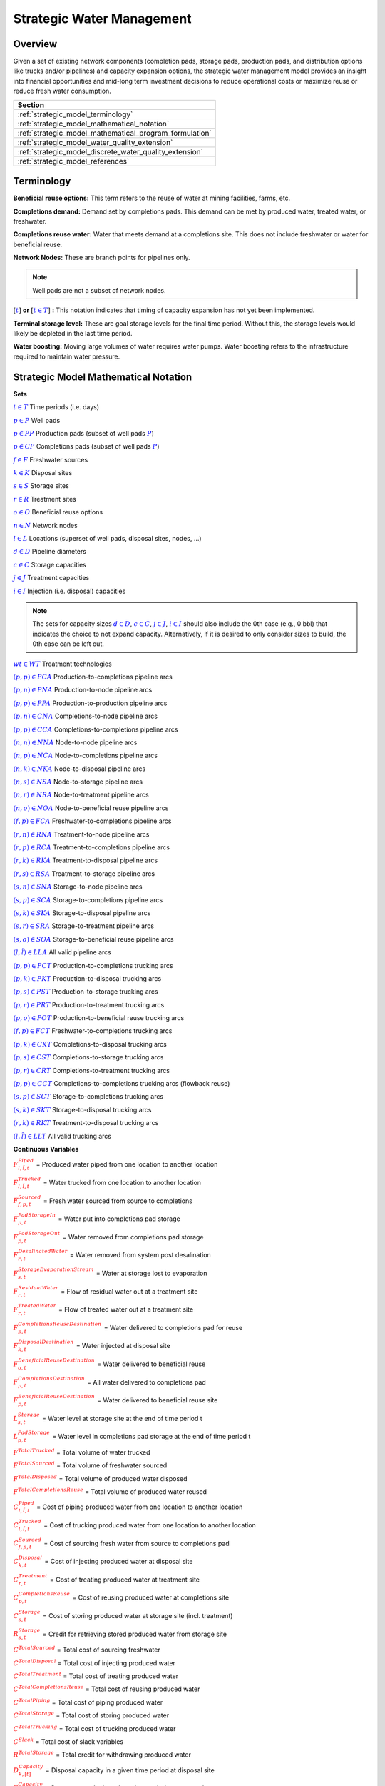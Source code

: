 ﻿Strategic Water Management
==========================

Overview
--------

Given a set of existing network components (completion pads, storage pads, production pads, and distribution options like trucks and/or pipelines) and capacity expansion options, the strategic water management model provides an insight into financial opportunities and mid-long term investment decisions to reduce operational costs or maximize reuse or reduce fresh water consumption.

+---------------------------------------------------------+
| Section                                                 |
+=========================================================+
| :ref:`strategic_model_terminology`                      |
+---------------------------------------------------------+
| :ref:`strategic_model_mathematical_notation`            |
+---------------------------------------------------------+
| :ref:`strategic_model_mathematical_program_formulation` |
+---------------------------------------------------------+
| :ref:`strategic_model_water_quality_extension`          |
+---------------------------------------------------------+
| :ref:`strategic_model_discrete_water_quality_extension` |
+---------------------------------------------------------+
| :ref:`strategic_model_references`                       |
+---------------------------------------------------------+


.. _strategic_model_terminology:

Terminology
-----------

**Beneficial reuse options:** This term refers to the reuse of water at mining facilities, farms, etc.

**Completions demand:** Demand set by completions pads.  This demand can be met by produced water, treated water, or freshwater.

**Completions reuse water:** Water that meets demand at a completions site. This does not include freshwater or water for beneficial reuse.

**Network Nodes:** These are branch points for pipelines only.

.. note:: Well pads are not a subset of network nodes.

:math:`[\textcolor{blue}{t}]` **or** :math:`[\textcolor{blue}{t \in T}]` **:** This notation indicates that timing of capacity expansion has not yet been implemented.

**Terminal storage level:** These are goal storage levels for the final time period. Without this, the storage levels would likely be depleted in the last time period.

**Water boosting:** Moving large volumes of water requires water pumps. Water boosting refers to the infrastructure required to maintain water pressure.


.. _strategic_model_mathematical_notation:

Strategic Model Mathematical Notation
-------------------------------------

**Sets**

:math:`\textcolor{blue}{t \in T}`           Time periods (i.e. days)

:math:`\textcolor{blue}{p \in P}`           Well pads

:math:`\textcolor{blue}{p \in PP}`          Production pads (subset of well pads :math:`\textcolor{blue}{P}`)

:math:`\textcolor{blue}{p \in CP}`          Completions pads (subset of well pads :math:`\textcolor{blue}{P}`)

:math:`\textcolor{blue}{f \in F}`           Freshwater sources

:math:`\textcolor{blue}{k \in K}`           Disposal sites

:math:`\textcolor{blue}{s \in S}`           Storage sites

:math:`\textcolor{blue}{r \in R}`           Treatment sites

:math:`\textcolor{blue}{o \in O}`           Beneficial reuse options

:math:`\textcolor{blue}{n \in N}`           Network nodes

:math:`\textcolor{blue}{l \in L}`           Locations (superset of well pads, disposal sites, nodes, ...)

:math:`\textcolor{blue}{d \in D}`           Pipeline diameters

:math:`\textcolor{blue}{c \in C}`           Storage capacities

:math:`\textcolor{blue}{j \in J}`           Treatment capacities

:math:`\textcolor{blue}{i \in I}`           Injection (i.e. disposal) capacities

.. note::
    The sets for capacity sizes :math:`\textcolor{blue}{d \in D}`, :math:`\textcolor{blue}{c \in C}`, :math:`\textcolor{blue}{j \in J}`, :math:`\textcolor{blue}{i \in I}` should also include the 0th case (e.g., 0 bbl) that indicates the choice to not expand capacity.
    Alternatively, if it is desired to only consider sizes to build, the 0th case can be left out.

:math:`\textcolor{blue}{wt \in WT}`           Treatment technologies

:math:`\textcolor{blue}{(p,p) \in PCA}`     Production-to-completions pipeline arcs

:math:`\textcolor{blue}{(p,n) \in PNA}`     Production-to-node pipeline arcs

:math:`\textcolor{blue}{(p,p) \in PPA}`     Production-to-production pipeline arcs

:math:`\textcolor{blue}{(p,n) \in CNA}`     Completions-to-node pipeline arcs

:math:`\textcolor{blue}{(p,p) \in CCA}`     Completions-to-completions pipeline arcs

:math:`\textcolor{blue}{(n,n) \in NNA}`     Node-to-node pipeline arcs

:math:`\textcolor{blue}{(n,p) \in NCA}`     Node-to-completions pipeline arcs

:math:`\textcolor{blue}{(n,k) \in NKA}`     Node-to-disposal pipeline arcs

:math:`\textcolor{blue}{(n,s) \in NSA}`     Node-to-storage pipeline arcs

:math:`\textcolor{blue}{(n,r) \in NRA}`     Node-to-treatment pipeline arcs

:math:`\textcolor{blue}{(n,o) \in NOA}`     Node-to-beneficial reuse pipeline arcs

:math:`\textcolor{blue}{(f,p) \in FCA}`     Freshwater-to-completions pipeline arcs

:math:`\textcolor{blue}{(r,n) \in RNA}`     Treatment-to-node pipeline arcs

:math:`\textcolor{blue}{(r,p) \in RCA}`     Treatment-to-completions pipeline arcs

:math:`\textcolor{blue}{(r,k) \in RKA}`     Treatment-to-disposal pipeline arcs

:math:`\textcolor{blue}{(r,s) \in RSA}`     Treatment-to-storage pipeline arcs

:math:`\textcolor{blue}{(s,n) \in SNA}`     Storage-to-node pipeline arcs

:math:`\textcolor{blue}{(s,p) \in SCA}`     Storage-to-completions pipeline arcs

:math:`\textcolor{blue}{(s,k) \in SKA}`     Storage-to-disposal pipeline arcs

:math:`\textcolor{blue}{(s,r) \in SRA}`     Storage-to-treatment pipeline arcs

:math:`\textcolor{blue}{(s,o) \in SOA}`     Storage-to-beneficial reuse pipeline arcs

:math:`\textcolor{blue}{(l,\tilde{l}) \in LLA}`     All valid pipeline arcs

:math:`\textcolor{blue}{(p,p) \in PCT}`     Production-to-completions trucking arcs

:math:`\textcolor{blue}{(p,k) \in PKT}`     Production-to-disposal trucking arcs

:math:`\textcolor{blue}{(p,s) \in PST}`     Production-to-storage trucking arcs

:math:`\textcolor{blue}{(p,r) \in PRT}`     Production-to-treatment trucking arcs

:math:`\textcolor{blue}{(p,o) \in POT}`     Production-to-beneficial reuse trucking arcs

:math:`\textcolor{blue}{(f,p) \in FCT}`     Freshwater-to-completions trucking arcs

:math:`\textcolor{blue}{(p,k) \in CKT}`     Completions-to-disposal trucking arcs

:math:`\textcolor{blue}{(p,s) \in CST}`     Completions-to-storage trucking arcs

:math:`\textcolor{blue}{(p,r) \in CRT}`     Completions-to-treatment trucking arcs

:math:`\textcolor{blue}{(p,p) \in CCT}`     Completions-to-completions trucking arcs (flowback reuse)

:math:`\textcolor{blue}{(s,p) \in SCT}`     Storage-to-completions trucking arcs

:math:`\textcolor{blue}{(s,k) \in SKT}`     Storage-to-disposal trucking arcs

:math:`\textcolor{blue}{(r,k) \in RKT}`     Treatment-to-disposal trucking arcs

:math:`\textcolor{blue}{(l,\tilde{l}) \in LLT}`     All valid trucking arcs


**Continuous Variables**

:math:`\textcolor{red}{F_{l,\tilde{l},t}^{Piped}}` =                        Produced water piped from one location to another location

:math:`\textcolor{red}{F_{l,\tilde{l},t}^{Trucked}}` =                      Water trucked from one location to another location

:math:`\textcolor{red}{F_{f,p,t}^{Sourced}}` =                      Fresh water sourced from source to completions

:math:`\textcolor{red}{F_{p,t}^{PadStorageIn}}` =                   Water put into completions pad storage

:math:`\textcolor{red}{F_{p,t}^{PadStorageOut}}` =                  Water removed from completions pad storage

:math:`\textcolor{red}{F_{r,t}^{DesalinatedWater}}` =               Water removed from system post desalination

:math:`\textcolor{red}{F_{s,t}^{StorageEvaporationStream}}` =       Water at storage lost to evaporation

:math:`\textcolor{red}{F_{r,t}^{ResidualWater}}` =                  Flow of residual water out at a treatment site

:math:`\textcolor{red}{F_{r,t}^{TreatedWater}}` =                   Flow of treated water out at a treatment site

:math:`\textcolor{red}{F_{p,t}^{CompletionsReuseDestination}}` =    Water delivered to completions pad for reuse

:math:`\textcolor{red}{F_{k,t}^{DisposalDestination}}` =            Water injected at disposal site

:math:`\textcolor{red}{F_{o,t}^{BeneficialReuseDestination}}` =     Water delivered to beneficial reuse

:math:`\textcolor{red}{F_{p,t}^{CompletionsDestination}}` =         All water delivered to completions pad

:math:`\textcolor{red}{F_{p,t}^{BeneficialReuseDestination}}` =     Water delivered to beneficial reuse site

:math:`\textcolor{red}{L_{s,t}^{Storage}}` =                        Water level at storage site at the end of time period t

:math:`\textcolor{red}{L_{p,t}^{PadStorage}}` =                     Water level in completions pad storage  at the end of time period t

:math:`\textcolor{red}{F^{TotalTrucked}}` =                         Total volume of water trucked

:math:`\textcolor{red}{F^{TotalSourced}}` =                         Total volume of freshwater sourced

:math:`\textcolor{red}{F^{TotalDisposed}}` =                        Total volume of produced water disposed

:math:`\textcolor{red}{F^{TotalCompletionsReuse}}` =                Total volume of produced water reused

:math:`\textcolor{red}{C_{l,\tilde{l},t}^{Piped}}` =                        Cost of piping produced water from one location to another location

:math:`\textcolor{red}{C_{l,\tilde{l},t}^{Trucked}}` =                      Cost of trucking produced water from one location to another location

:math:`\textcolor{red}{C_{f,p,t}^{Sourced}}` =                      Cost of sourcing fresh water from source to completions pad

:math:`\textcolor{red}{C_{k,t}^{Disposal}}` =                       Cost of injecting produced water at disposal site

:math:`\textcolor{red}{C_{r,t}^{Treatment}}` =                      Cost of treating produced water at treatment site

:math:`\textcolor{red}{C_{p,t}^{CompletionsReuse}}` =               Cost of reusing produced water at completions site

:math:`\textcolor{red}{C_{s,t}^{Storage}}` =                        Cost of storing produced water at storage site (incl. treatment)

:math:`\textcolor{red}{R_{s,t}^{Storage}}` =                        Credit for retrieving stored produced water from storage site

:math:`\textcolor{red}{C^{TotalSourced}}` =                         Total cost of sourcing freshwater

:math:`\textcolor{red}{C^{TotalDisposal}}` =                        Total cost of injecting produced water

:math:`\textcolor{red}{C^{TotalTreatment}}` =                       Total cost of treating produced water

:math:`\textcolor{red}{C^{TotalCompletionsReuse}}` =                Total cost of reusing produced water

:math:`\textcolor{red}{C^{TotalPiping}}` =                          Total cost of piping produced water

:math:`\textcolor{red}{C^{TotalStorage}}` =                         Total cost of storing produced water

:math:`\textcolor{red}{C^{TotalTrucking}}` =                        Total cost of trucking produced water

:math:`\textcolor{red}{C^{Slack}}` =                                Total cost of slack variables

:math:`\textcolor{red}{R^{TotalStorage}}` =                         Total credit for withdrawing produced water

:math:`\textcolor{red}{D_{k,[t]}^{Capacity}}` =                     Disposal capacity in a given time period at disposal site

:math:`\textcolor{red}{X_{s,[t]}^{Capacity}}` =                     Storage capacity in a given time period at storage site

:math:`\textcolor{red}{T_{r,[t]}^{Capacity}}` =                     Treatment capacity in a given time period at treatment site

:math:`\textcolor{red}{F_{l,\tilde{l},[t]}^{Capacity}}` =                   Flow capacity in a given time period between two locations

:math:`\textcolor{red}{C_{[t]}^{DisposalCapEx}}` =                  Capital cost of constructing or expanding disposal capacity

:math:`\textcolor{red}{C_{[t]}^{PipelineCapEx}}` =                  Capital cost of constructing or expanding piping capacity

:math:`\textcolor{red}{C_{[t]}^{StorageCapEx}}` =                   Capital cost of constructing or expanding storage capacity

:math:`\textcolor{red}{C_{[t]}^{TreatmentCapEx}}` =                 Capital cost of constructing or expanding treatment capacity

:math:`\textcolor{red}{S_{p,t}^{FracDemand}}` =                     Slack variable to meet the completions water demand

:math:`\textcolor{red}{S_{p,t}^{Production}}` =                     Slack variable to process produced water production

:math:`\textcolor{red}{S_{p,t}^{Flowback}}` =                       Slack variable to process flowback water production

:math:`\textcolor{red}{S_{l,\tilde{l}}^{Pipeline Capacity}}` =              Slack variable to provide necessary pipeline capacity

:math:`\textcolor{red}{S_{s}^{StorageCapacity}}` =                  Slack variable to provide necessary storage capacity

:math:`\textcolor{red}{S_{k}^{DisposalCapacity}}` =                 Slack variable to provide necessary disposal capacity

:math:`\textcolor{red}{S_{r}^{TreamentCapacity}}` =                 Slack variable to provide necessary treatment capacity

:math:`\textcolor{red}{S_{o}^{BeneficialResueCapacity}}` =          Slack variable to provide necessary beneficial reuse capacity


**Binary Variables**

:math:`\textcolor{red}{y_{l,\tilde{l},d,[t]}^{Pipeline}}` =     New pipeline installed between one location and another location with specific diameter

:math:`\textcolor{red}{y_{s,c,[t]}^{Storage}}` =        New or additional storage facility installed at storage site with specific storage capacity

:math:`\textcolor{red}{y_{r,wt,j,[t]}^{Treatment}}` =      New or additional treatment capacity installed at treatment site with specific treatment capacity and treatment technology

:math:`\textcolor{red}{y_{k,i,[t]}^{Disposal}}` =       New or additional disposal facility installed at disposal site with specific injection capacity

:math:`\textcolor{red}{y_{l,\tilde{l},t}^{Flow}}` =         Directional flow between two locations

..
    :math:`\textcolor{red}{z_{l,\tilde{l},d,t}^{Pipeline}}` =   Timing of pipeline installation between one location and another location with specific diameter

    :math:`\textcolor{red}{z_{s,c,t}^{Storage}}` =      Timing of storage facility installation at storage site with specific storage capacity

    :math:`\textcolor{red}{z_{k,i,t}^{Disposal}}` =     Timing of disposal facility installation at disposal site with specific injection capacity


**Parameters**

:math:`\textcolor{green}{\gamma_{p,t}^{Completions}}` =         Completions demand at a completions site in a time period

:math:`\textcolor{green}{\gamma^{TotalDemand}}` =               Total water demand over the planning horizon

:math:`\textcolor{green}{\beta_{p,t}^{Production}}` =           Produced water supply forecast for a production pad

:math:`\textcolor{green}{\beta_{p,t}^{Flowback}}` =             Flowback supply forecast for a completions pad

:math:`\textcolor{green}{\beta^{TotalProd}}` =                  Total water production (production & flowback) over the planning horizon

:math:`\textcolor{green}{\sigma_{l,\tilde{l}}^{Pipeline}}` =            Initial pipeline capacity between two locations

:math:`\textcolor{green}{\sigma_{k}^{Disposal}}` =              Initial disposal capacity at disposal site

:math:`\textcolor{green}{\sigma_{s}^{Storage}}` =               Initial storage capacity at storage site

:math:`\textcolor{green}{\sigma_{p,t}^{PadStorage}}` =          Storage capacity at completions site

:math:`\textcolor{green}{\sigma_{r,wt}^{Treatment}}` =             Initial treatment capacity at treatment site

:math:`\textcolor{green}{\sigma_{o}^{BeneficialReuse}}` =       Initial reuse capacity at reuse site

:math:`\textcolor{green}{\sigma_{f,t}^{Freshwater}}` =          Freshwater sourcing capacity at freshwater source

:math:`\textcolor{green}{\sigma_{p}^{Offloading,Pad}}` =        Truck offloading sourcing capacity per pad

:math:`\textcolor{green}{\sigma_{s}^{Offloading,Storage}}` =    Truck offloading sourcing capacity per storage site

:math:`\textcolor{green}{\sigma_{p}^{Processing,Pad}}` =        Processing (e.g. clarification) capacity per pad

:math:`\textcolor{green}{\sigma_{s}^{Processing,Storage}}` =    Processing (e.g. clarification) capacity at storage site

:math:`\textcolor{green}{\sigma_{n}^{Node}}` =                  Capacity per network node

:math:`\textcolor{green}{W_{r}^{TreatmentComponent}}` =         Water quality component treated for at treatment site

:math:`\textcolor{green}{\epsilon_{r, wt}^{Treatment}}` =        Treatment efficiency for technology :math:`\textcolor{blue}{wt}` at treatment site

:math:`\textcolor{green}{\epsilon_{k,t}^{DisposalOperatingCapacity}}` = Operating capacity of disposal site [%]

:math:`\textcolor{green}{\alpha^{AnnualizationRate}}` =         Annualization Rate [%]

:math:`\textcolor{green}{\chi_{p}^{OutsideCompletionsPad}}` = Binary parameter designating the completion pads that are outside the system

:math:`\textcolor{green}{\chi_{wt}^{DesalinationTechnology}}` = Binary parameter designating which treatment technologies are for desalination (1) and which are not (0)

:math:`\textcolor{green}{\chi_{r}^{DesalinationSites}}` = Binary parameter designating which treatment sites are for desalination (1) and which are not (0)

:math:`\textcolor{green}{\chi_{k}^{DisposalExpansionAllowed}}` = Binary parameter indicating if expansion is allowed at site :math:`k``

:math:`\textcolor{green}{\omega^{EvaporationRate}}` = Evaporation rate per week

:math:`\textcolor{green}{\delta_{i}^{Disposal}}` =              Increments for installation/expansion of disposal capacity

:math:`\textcolor{green}{\delta_{c}^{Storage}}` =               Increments for installation/expansion of storage capacity

:math:`\textcolor{green}{\delta_{wt, j}^{Treatment}}` =             Increments for installation/expansion of treatment capacity

:math:`\textcolor{green}{\delta^{Truck}}` =                     Truck capacity

:math:`\textcolor{green}{\tau_{k}^{Disposal}}` =                Disposal construction or expansion lead time

:math:`\textcolor{green}{\tau_{s}^{Storage}}` =                 Storage construction or expansion lead time

:math:`\textcolor{green}{\tau_{l,\tilde{l}}^{Pipeline}}` =              Pipeline construction or expansion lead time

:math:`\textcolor{green}{\tau_{l,\tilde{l}}^{Trucking}}` =      Drive time between two locations

:math:`\textcolor{green}{\lambda_{s}^{Storage}}` =              Initial storage level at storage site

:math:`\textcolor{green}{\lambda_{p}^{PadStorage}}` =           Initial storage level at completions site

:math:`\textcolor{green}{\theta_{s}^{Storage}}` =               Terminal storage level at storage site

:math:`\textcolor{green}{\theta_{p}^{PadStorage}}` =            Terminal storage level at completions site

:math:`\textcolor{green}{\kappa_{k,i}^{Disposal}}` =            Disposal construction or expansion capital cost for selected capacity increment

:math:`\textcolor{green}{\kappa_{s,c}^{Storage}}` =             Storage construction or expansion capital cost for selected capacity increment

:math:`\textcolor{green}{\kappa_{r,wt,j}^{Treatment}}` =           Treatment construction or expansion capital cost for selected capacity increment


**The cost parameter for expanding or constructing new pipeline capacity is structured differently depending on model configuration settings. If the pipeline cost configuration is distance based:**

    :math:`\textcolor{green}{\kappa^{Pipeline}}` =              Pipeline construction or expansion capital cost [currency/(diameter-distance)]

    :math:`\textcolor{green}{\mu_{d}^{Pipeline}}` =             Pipeline diameter installation or expansion increments  [diameter]

    :math:`\textcolor{green}{\lambda_{l,\tilde{l}}^{Pipeline}}` =       Pipeline segment length [distance]

**Otherwise, if the pipeline cost configuration is capacity based:**

    :math:`\textcolor{green}{\kappa_{l,\tilde{l},d}^{Pipeline}}` =      Pipeline construction or expansion capital cost for selected diameter capacity [currency/(volume/time)]

    :math:`\textcolor{green}{\delta_{d}^{Pipeline}}` =          Increments for installation/expansion of pipeline capacity [volume/time]


:math:`\textcolor{green}{\pi_{k}^{Disposal}}` =                 Disposal operational cost

:math:`\textcolor{green}{\pi_{r, wt}^{Treatment}}` =                Treatment operational cost

:math:`\textcolor{green}{\pi_{p}^{CompletionReuse}}` =          Completions reuse operational cost

:math:`\textcolor{green}{\pi_{s}^{Storage}}` =                  Storage deposit operational cost

:math:`\textcolor{green}{\rho_{s}^{Storage}}` =                 Storage withdrawal operational credit

:math:`\textcolor{green}{\pi_{l,\tilde{l}}^{Pipeline}}` =               Pipeline operational cost

:math:`\textcolor{green}{\pi_{l}^{Trucking}}` =                 Trucking hourly cost (by source)

:math:`\textcolor{green}{\pi_{f}^{Sourcing}}` =                 Fresh sourcing cost

:math:`\textcolor{green}{M^{Flow}}` =                           Big-M flow parameter

:math:`\textcolor{green}{\psi^{FracDemand}}` =                  Slack cost parameter

:math:`\textcolor{green}{\psi^{Production}}` =                  Slack cost parameter

:math:`\textcolor{green}{\psi^{Flowback}}` =                    Slack cost parameter

:math:`\textcolor{green}{\psi^{PipelineCapacity}}` =            Slack cost parameter

:math:`\textcolor{green}{\psi^{StorageCapacity}}` =             Slack cost parameter

:math:`\textcolor{green}{\psi^{DisposalCapacity}}` =            Slack cost parameter

:math:`\textcolor{green}{\psi^{TreamentCapacity}}` =            Slack cost parameter

:math:`\textcolor{green}{\psi^{BeneficialReuseCapacity}}` =     Slack cost parameter


.. _strategic_model_mathematical_program_formulation:

Strategic Model Mathematical Program Formulation
------------------------------------------------


**Objectives**

Two objective functions can be considered for the optimization of a produced water system: first, the minimization of costs, which includes operational costs associated with procurement of fresh water, the cost of disposal, trucking and piping produced water between well pads and treatment facilities, and the cost of storing, treating and reusing produced water. Capital costs are also considered due to infrastructure build out such as the installation of pipelines, treatment, and storage facilities. A credit for (re)using treated water is also considered, and additional slack variables are included to facilitate the identification of potential issues with input data. The second objective is the maximization of water reused which is defined as the ratio between the treated produced water that is used in completions operations and the total produced water coming to surface.

.. math::

    \min \ \textcolor{red}{C^{TotalSourced}}+\textcolor{red}{C^{TotalDisposal}}+\textcolor{red}{C^{TotalTreatment}}

        + \textcolor{red}{C^{TotalCompletionsReuse}}+\textcolor{red}{C^{TotalPiping}}+\textcolor{red}{C^{TotalStorage}}

        + \textcolor{red}{C^{TotalTrucking}}+\textcolor{green}{\alpha^{AnnualizationRate}} \cdot (\textcolor{red}{C^{DisposalCapEx}}

        + \textcolor{red}{C^{StorageCapEx}}+\textcolor{red}{C^{TreatmentCapEx}}+\textcolor{red}{C^{PipelineCapEx}})

        + \textcolor{red}{C^{Slack}}-\textcolor{red}{R^{TotalStorage}}


.. math::

    \max \ \textcolor{red}{F^{TotalCompletionsReuse}}/\textcolor{green}{\beta^{TotalProd}}


**Annualization Rate Calculation:**

The annualization rate is calculated using the formula described at this website: https://www.investopedia.com/terms/e/eac.asp. 
The annualization rate takes the discount rate (rate) and the number of years the CAPEX investment is expected to be used (life) as input.

.. math::
    \textcolor{green}{\alpha^{AnnualizationRate}} = \frac{\textcolor{green}{rate}}{(1-{(1+\textcolor{green}{rate})}^{-\textcolor{green}{life}})}


**Completions Pad Demand Balance:** :math:`\forall \textcolor{blue}{p \in CP}, \textcolor{blue}{t \in T}`

If the completions pad lies outside the system, the demand is optional. Otherwise, if the completions pad is within the system, completions demand must be met.
Demand can be met by trucked or piped water moved into the pad in addition to water in completions pad storage.

If :math:`\textcolor{green}{\chi_{p}^{OutsideCompletionsPad}} = 1`:

.. math::

    \textcolor{green}{\gamma_{p,t}^{Completions}}
        \geq \sum_{n \in N | (n, p) \in NCA}\textcolor{red}{F_{n,p,t}^{Piped}}
        + \sum_{\tilde{p} \in PP | (\tilde{p}, p) \in PCA}\textcolor{red}{F_{\tilde{p},p,t}^{Piped}}
        + \sum_{s \in S | (s, p) \in SCA}\textcolor{red}{F_{s,p,t}^{Piped}}

        + \sum_{\tilde{p} \in CP | (\tilde{p}, p) \in CCA}\textcolor{red}{F_{\tilde{p},p,t}^{Piped}}
        + \sum_{r \in R | (r, p) \in RCA}\textcolor{red}{F_{r,p,t}^{Piped}}
        + \sum_{f \in F | (f, p) \in FCA}\textcolor{red}{F_{f,p,t}^{Sourced}}

        + \sum_{\tilde{p} \in PP | (\tilde{p}, p) \in PCT}\textcolor{red}{F_{\tilde{p},p,t}^{Trucked}}
        + \sum_{\tilde{p} \in CP | (\tilde{p}, p) \in CCT}\textcolor{red}{F_{\tilde{p},p,t}^{Trucked}}
        + \sum_{s \in S | (s, p) \in SCT}\textcolor{red}{F_{s,p,t}^{Trucked}}

        + \sum_{f \in F | (f, p) \in FCT}\textcolor{red}{F_{f,p,t}^{Trucked}}
        + \textcolor{red}{F_{p,t}^{PadStorageOut}} - \textcolor{red}{F_{p,t}^{PadStorageIn}} + \textcolor{red}{S_{p,t}^{FracDemand}}

Else if :math:`\textcolor{green}{\chi_{p}^{OutsideCompletionsPad}} = 0`:

.. math::

    \textcolor{green}{\gamma_{p,t}^{Completions}}
        = \sum_{n \in N | (n, p) \in NCA}\textcolor{red}{F_{n,p,t}^{Piped}}
        + \sum_{\tilde{p} \in PP | (\tilde{p}, p) \in PCA}\textcolor{red}{F_{\tilde{p},p,t}^{Piped}}
        + \sum_{s \in S | (s, p) \in SCA}\textcolor{red}{F_{s,p,t}^{Piped}}

        + \sum_{\tilde{p} \in CP | (\tilde{p}, p) \in CCA}\textcolor{red}{F_{\tilde{p},p,t}^{Piped}}
        + \sum_{r \in R | (r, p) \in RCA}\textcolor{red}{F_{r,p,t}^{Piped}}
        + \sum_{f \in F | (f, p) \in FCA}\textcolor{red}{F_{f,p,t}^{Sourced}}

        + \sum_{\tilde{p} \in PP | (\tilde{p}, p) \in PCT}\textcolor{red}{F_{\tilde{p},p,t}^{Trucked}}
        + \sum_{\tilde{p} \in CP | (\tilde{p}, p) \in CCT}\textcolor{red}{F_{\tilde{p},p,t}^{Trucked}}
        + \sum_{s \in S | (s, p) \in SCT}\textcolor{red}{F_{s,p,t}^{Trucked}}

        + \sum_{f \in F | (f, p) \in FCT}\textcolor{red}{F_{f,p,t}^{Trucked}}
        + \textcolor{red}{F_{p,t}^{PadStorageOut}} - \textcolor{red}{F_{p,t}^{PadStorageIn}} + \textcolor{red}{S_{p,t}^{FracDemand}}


**Completions Pad Storage Balance:** :math:`\forall \textcolor{blue}{p \in CP}, \textcolor{blue}{t \in T}`

Sets the storage level at the completions pad. For each completions pad and for each time period, completions pad storage is equal to storage in last time period plus water put in minus water removed. If it is the first time period, the pad storage is the initial pad storage.

For :math:`t = 1`:

.. math::

    \textcolor{red}{L_{p,t}^{PadStorage}} = \textcolor{green}{\lambda_{p,t=1}^{PadStorage}} + \textcolor{red}{F_{p,t}^{PadStorageIn}} - \textcolor{red}{F_{p,t}^{PadStorageOut}}


For :math:`t > 1`:

.. math::

    \textcolor{red}{L_{p,t}^{PadStorage}} = \textcolor{red}{L_{p,t-1}^{PadStorage}} + \textcolor{red}{F_{p,t}^{PadStorageIn}} - \textcolor{red}{F_{p,t}^{PadStorageOut}}


**Completions Pad Storage Capacity:** :math:`\forall \textcolor{blue}{p \in CP}, \textcolor{blue}{t \in T}`

The storage at each completions pad must always be at or below its capacity in every time period.

.. math::

    \textcolor{red}{L_{p,t}^{PadStorage}} \leq \textcolor{green}{\sigma_{p}^{PadStorage}}


**Terminal Completions Pad Storage Level:** :math:`\forall \textcolor{blue}{p \in CP}`

The storage in the last period must be at or below its terminal storage level.

.. math::

    \textcolor{red}{L_{p,t=T}^{PadStorage}} \leq \textcolor{green}{\theta_{p}^{PadStorage}}

The storage in the last period must be at or below its terminal storage level.


**Freshwater Sourcing Capacity:** :math:`\forall \textcolor{blue}{f \in F}, \textcolor{blue}{t \in T}`

For each freshwater source and each time period, the outgoing water from the freshwater source is below the freshwater capacity.

.. math::

      \sum_{p \in P | (f, p) \in FCA}\textcolor{red}{F_{f,p,t}^{Sourced}}
      + \sum_{p \in P | (f, p) \in FCT}\textcolor{red}{F_{f,p,t}^{Trucked}}
      \leq \textcolor{green}{\sigma_{f,t}^{Freshwater}}


**Completions Pad Truck Offloading Capacity:** :math:`\forall \textcolor{blue}{p \in CP}, \textcolor{blue}{t \in T}`

For each completions pad and time period, the volume of water being trucked into the completions pad must be below the trucking offloading capacity.

.. math::

    \sum_{\tilde{p} \in P | (\tilde{p}, p) \in PCT}\textcolor{red}{F_{\tilde{p},p,t}^{Trucked}}
        + \sum_{s \in S | (s, p) \in SCT}\textcolor{red}{F_{s,p,t}^{Trucked}}
        + \sum_{f \in F | (f, p) \in FCT}\textcolor{red}{F_{f,p,t}^{Trucked}}

        + \sum_{\tilde{p} \in P | (\tilde{p}, p) \in CCT}\textcolor{red}{F_{\tilde{p},p,t}^{Trucked}}
        \leq \textcolor{green}{\sigma_{p}^{Offloading,Pad}}


**Completions Pad Processing Capacity:** :math:`\forall \textcolor{blue}{p \in CP}, \textcolor{blue}{t \in T}`

For each completions pad and time period, the volume of water (excluding freshwater) coming in must be below the processing limit.

.. math::

    \sum_{n \in N | (n, p) \in NCA}\textcolor{red}{F_{n,p,t}^{Piped}}
        + \sum_{\tilde{p} \in P | (\tilde{p}, p) \in PCA}\textcolor{red}{F_{\tilde{p},p,t}^{Piped}}
        + \sum_{s \in S | (s, p) \in SCA}\textcolor{red}{F_{s,p,t}^{Piped}}

        + \sum_{\tilde{p} \in P | (\tilde{p}, p) \in CCA}\textcolor{red}{F_{\tilde{p},p,t}^{Piped}}
        + \sum_{r \in R | (r, p) \in RCA}\textcolor{red}{F_{r,p,t}^{Piped}}
        + \sum_{\tilde{p} \in P | (\tilde{p}, p) \in PCT}\textcolor{red}{F_{\tilde{p},p,t}^{Trucked}}

        + \sum_{s \in S | (s, p) \in SCT}\textcolor{red}{F_{s,p,t}^{Trucked}}
        + \sum_{\tilde{p} \in P | (\tilde{p}, p) \in CCT}\textcolor{red}{F_{\tilde{p},p,t}^{Trucked}}
        \leq \textcolor{green}{\sigma_{p}^{Processing,Pad}}


.. note:: This constraint has not actually been implemented yet.


**Storage Site Truck Offloading Capacity:** :math:`\forall \textcolor{blue}{s \in S}, \textcolor{blue}{t \in T}`

For each storage site and each time period, the volume of water being trucked into the storage site must be below the trucking offloading capacity for that storage site.

.. math::

    \sum_{p \in P | (p, s) \in PST}\textcolor{red}{F_{p,s,t}^{Trucked}}
        + \sum_{p \in P | (p, s) \in CST}\textcolor{red}{F_{p,s,t}^{Trucked}}
        \leq \textcolor{green}{\sigma_{s}^{Offloading,Storage}}


**Storage Site Processing Capacity:** :math:`\forall \textcolor{blue}{s \in S}, \textcolor{blue}{t \in T}`

For each storage site and each time period, the volume of water being piped and trucked into the storage site must be less than the processing capacity for that storage site.

.. math::

    \sum_{n \in N | (n, s) \in NSA}\textcolor{red}{F_{n,s,t}^{Piped}}
        + \sum_{r \in R | (r, s) \in RSA}\textcolor{red}{F_{r,s,t}^{Piped}}
        + \sum_{p \in P | (p, s) \in PST}\textcolor{red}{F_{p,s,t}^{Trucked}}

        + \sum_{p \in P | (p, s) \in CST}\textcolor{red}{F_{p,s,t}^{Trucked}}
        \leq \textcolor{green}{\sigma_{s}^{Processing,Storage}}


**Production Pad Supply Balance:** :math:`\forall \textcolor{blue}{p \in PP}, \textcolor{blue}{t \in T}`

All produced water must be accounted for. For each production pad and for each time period, the volume of outgoing water must be equal to the forecasted produced water for the production pad.

.. math::

    \textcolor{green}{\beta_{p,t}^{Production}}
        = \sum_{n \in N | (p, n) \in PNA}\textcolor{red}{F_{p,n,t}^{Piped}}
        + \sum_{\tilde{p} \in P | (p, \tilde{p}) \in PCA}\textcolor{red}{F_{p,\tilde{p},t}^{Piped}}
        + \sum_{\tilde{p} \in P | (p, \tilde{p}) \in PPA}\textcolor{red}{F_{p,\tilde{p},t}^{Piped}}

        + \sum_{\tilde{p} \in P | (p, \tilde{p}) \in PCT}\textcolor{red}{F_{p,\tilde{p},t}^{Trucked}}
        + \sum_{k \in K | (p,k) \in PKT}\textcolor{red}{F_{p,k,t}^{Trucked}}
        + \sum_{s \in S | (p,s) \in PST}\textcolor{red}{F_{p,s,t}^{Trucked}}

        + \sum_{r \in R | (p,r) \in PRT}\textcolor{red}{F_{p,r,t}^{Trucked}}
        + \sum_{o \in O | (p,o) \in POT}\textcolor{red}{F_{p,o,t}^{Trucked}}
        + \textcolor{red}{S_{p,t}^{Production}}


**Completions Pad Supply Balance (i.e. Flowback Balance):** :math:`\forall \textcolor{blue}{p \in CP}, \textcolor{blue}{t \in T}`

All flowback water must be accounted for.  For each completions pad and for each time period, the volume of outgoing water must be equal to the forecasted flowback produced water for the completions pad.

.. math::

    \textcolor{green}{\beta_{p,t}^{Flowback}}
        = \sum_{n \in N | (p, n) \in CNA}\textcolor{red}{F_{p,n,t}^{Piped}}
        + \sum_{c \in C | (p, c) \in CCA}\textcolor{red}{F_{p,c,t}^{Piped}}
        + \sum_{\tilde{p} \in P | (p, \tilde{p}) \in CCT}\textcolor{red}{F_{p,\tilde{p},t}^{Trucked}}

        + \sum_{k \in K | (p, k) \in CKT}\textcolor{red}{F_{p,k,t}^{Trucked}}
        + \sum_{s \in S | (p, s) \in CST}\textcolor{red}{F_{p,s,t}^{Trucked}}
        + \sum_{r \in R | (p, r) \in CRT}\textcolor{red}{F_{p,r,t}^{Trucked}}
        + \textcolor{red}{S_{p,t}^{Flowback}}


**Network Node Balance:** :math:`\forall \textcolor{blue}{n \in N}, \textcolor{blue}{t \in T}`

Flow balance constraint (i.e., inputs are equal to outputs). For each pipeline node and for each time period, the volume water into the node is equal to the volume of water out of the node.

.. math::

    \sum_{p \in P | (p, n) \in PNA}\textcolor{red}{F_{p,n,t}^{Piped}}
        + \sum_{p \in P | (p, n) \in CNA}\textcolor{red}{F_{p,n,t}^{Piped}}
        + \sum_{\tilde{n} \in N | (\tilde{n}, n) \in NNA}\textcolor{red}{F_{\tilde{n},n,t}^{Piped}}
        + \sum_{s \in S | (s, n) \in SNA}\textcolor{red}{F_{s,n,t}^{Piped}}

        = \sum_{\tilde{n} \in N | (n, \tilde{n}) \in NNA}\textcolor{red}{F_{n,\tilde{n},t}^{Piped}}
        + \sum_{p \in P | (n, p) \in NCA}\textcolor{red}{F_{n,p,t}^{Piped}}
        + \sum_{k \in K | (n, k) \in NKA}\textcolor{red}{F_{n,k,t}^{Piped}}

        + \sum_{r \in R | (n, r) \in NRA}\textcolor{red}{F_{n,r,t}^{Piped}}
        + \sum_{s \in S | (n, s) \in NSA}\textcolor{red}{F_{n,s,t}^{Piped}}
        + \sum_{o \in O | (n, o) \in NOA}\textcolor{red}{F_{n,o,t}^{Piped}}


**Bi-Directional Flow:** :math:`\forall \textcolor{blue}{(l, \tilde{l}) \in \{PCA,PNA,PPA,CNA,NNA,NCA,NKA,NSA,NRA, \ldots ,SOA\}}, \textcolor{blue}{t \in T}`

There can only be flow in one direction for a given pipeline arc in a given time period. Flow is only allowed in a given direction if the binary indicator for that direction is "on".

.. math::

    \textcolor{red}{y_{l,\tilde{l},t}^{Flow}}+\textcolor{red}{y_{\tilde{l},l,t}^{Flow}} = 1

.. note:: Technically this constraint should only be enforced for truly reversible arcs (e.g. NCA and CNA); and even then it only needs to be defined per one reversible arc (e.g. NCA only and not NCA and CNA).

.. math::

    \textcolor{red}{F_{l,\tilde{l},t}^{Piped}} \leq \textcolor{red}{y_{l,\tilde{l},t}^{Flow}} \cdot \textcolor{green}{M^{Flow}}


**Storage Site Balance:** :math:`\forall \textcolor{blue}{s \in S}, \textcolor{blue}{t \in T}`

For each storage site and for each time period, if it is the first time period, the storage level is determined by the initial storage and storage inputs and outputs.
Otherwise, the storage level is determined by the storage level in the previous time period and storage inputs and outputs.
Water outputs include other system nodes (i.e., pipeline nodes and completions pads) and an evaporation stream.

For :math:`t = 1`:

.. math::

    \textcolor{red}{L_{s,t}^{Storage}}
        = \textcolor{green}{\lambda_{s,t=1}^{Storage}}
        + \sum_{n \in N | (n, s) \in NSA}\textcolor{red}{F_{n,s,t}^{Piped}}
        + \sum_{r \in R | (r, s) \in RSA}\textcolor{red}{F_{r,s,t}^{Piped}}
        + \sum_{p \in P | (p, s) \in PST}\textcolor{red}{F_{p,s,t}^{Trucked}}

        + \sum_{p \in P | (p, s) \in CST}\textcolor{red}{F_{p,s,t}^{Trucked}}
        - \sum_{n \in N | (s, n) \in SNA}\textcolor{red}{F_{s,n,t}^{Piped}}
        - \sum_{p \in P | (s, p) \in SCA}\textcolor{red}{F_{s,p,t}^{Piped}}
        - \sum_{k \in K | (s, k) \in SKA}\textcolor{red}{F_{s,k,t}^{Piped}}

        - \sum_{r \in R | (s, r) \in SRA}\textcolor{red}{F_{s,r,t}^{Piped}}
        - \sum_{o \in O | (s, o) \in SOA}\textcolor{red}{F_{s,o,t}^{Piped}}
        - \sum_{p \in P | (s, p) \in SCT}\textcolor{red}{F_{s,p,t}^{Trucked}}
        - \sum_{k \in K | (s, k) \in SKT}\textcolor{red}{F_{s,k,t}^{Trucked}}
        - \textcolor{red}{F_{s,t}^{StorageEvaporationStream}}

For :math:`t > 1`:

.. math::

    \textcolor{red}{L_{s,t}^{Storage}}
        = \textcolor{red}{L_{s,t-1}^{Storage}}
        + \sum_{n \in N | (n, s) \in NSA}\textcolor{red}{F_{n,s,t}^{Piped}}
        + \sum_{r \in R | (r, s) \in RSA}\textcolor{red}{F_{r,s,t}^{Piped}}
        + \sum_{p \in P | (p, s) \in PST}\textcolor{red}{F_{p,s,t}^{Trucked}}

        + \sum_{p \in P | (p, s) \in CST}\textcolor{red}{F_{p,s,t}^{Trucked}}
        - \sum_{n \in N | (s, n) \in SNA}\textcolor{red}{F_{s,n,t}^{Piped}}
        - \sum_{p \in P | (s, p) \in SCA}\textcolor{red}{F_{s,p,t}^{Piped}}
        - \sum_{k \in K | (s, k) \in SKA}\textcolor{red}{F_{s,k,t}^{Piped}}

        - \sum_{r \in R | (s, r) \in SRA}\textcolor{red}{F_{s,r,t}^{Piped}}
        - \sum_{o \in O | (s, o) \in SOA}\textcolor{red}{F_{s,o,t}^{Piped}}
        - \sum_{p \in P | (s, p) \in SCT}\textcolor{red}{F_{s,p,t}^{Trucked}}
        - \sum_{k \in K | (s, k) \in SKT}\textcolor{red}{F_{s,k,t}^{Trucked}}
        - \textcolor{red}{F_{s,t}^{StorageEvaporationStream}}

**Terminal Storage Level:** :math:`\forall \textcolor{blue}{s \in S}, \textcolor{blue}{t \in T}`

For each storage site, the storage in the last time period must be less than or equal to the predicted/set terminal storage level.

.. math::

    \textcolor{red}{L_{s,t=T}^{Storage}} \leq \textcolor{green}{\theta_{s}^{Storage}}


**Network Node Capacity:** :math:`\forall \textcolor{blue}{n \in N}, \textcolor{blue}{t \in T}`

Flow capacity constraint. For each pipeline node and for each time period, the volume should not exceed the node capacity.

.. math::

    \sum_{p \in P | (p, n) \in PNA}\textcolor{red}{F_{p,n,t}^{Piped}}
        + \sum_{p \in P | (p, n) \in CNA}\textcolor{red}{F_{p,n,t}^{Piped}}
        + \sum_{\tilde{n} \in N | (\tilde{n}, n) \in NNA}\textcolor{red}{F_{\tilde{n},n,t}^{Piped}}

        + \sum_{s \in S | (s, n) \in SNA}\textcolor{red}{F_{s,n,t}^{Piped}}
        \leq \textcolor{green}{\sigma_{n}^{Node}}


**Pipeline Capacity Construction/Expansion:** :math:`\forall \textcolor{blue}{(l,\tilde{l}) \in \{PCA,PNA,PPA,NKA,CNA,NCA,NSA,NOA,FCA,RCA,SKA,SOA,RSA,SRA\}}, [\textcolor{blue}{t \in T}]`

Sets the flow capacity in a given pipeline during a given time period. Different constraints apply depending on if the pipeline is reversible or not.
The set :math:`\textcolor{blue}{D}` should also include the 0th case (e.g. 0 bbl/day) that indicates the choice to not expand capacity.

.. math::

    \textcolor{red}{F_{l,\tilde{l},[t]}^{Capacity}} = \textcolor{green}{\sigma_{l,\tilde{l}}^{Pipeline}}+\sum_{d \in D}\textcolor{green}{\delta_{d}^{Pipeline}} \cdot \textcolor{red}{y_{l,\tilde{l},d}^{Pipeline}}+\textcolor{red}{S_{l,\tilde{l}}^{PipelineCapacity}}

:math:`\forall \textcolor{blue}{(l,\tilde{l}) \in \{PPA,CNA,NNA,NCA,NSA,NRA,RNA,RKA,SNA,SCA\}},[\textcolor{blue}{t \in T}]`

.. math::

    \textcolor{red}{F_{l,\tilde{l},[t]}^{Capacity}} = \textcolor{green}{\sigma_{l,\tilde{l}}^{Pipeline}}+\sum_{d \in D}\textcolor{green}{\delta_{d}^{Pipeline}} \cdot (\textcolor{red}{y_{l,\tilde{l},d}^{Pipeline}}+\textcolor{red}{y_{\tilde{l},l,d}^{Pipeline}} )+\textcolor{red}{S_{l,\tilde{l}}^{PipelineCapacity}}

.. note::

    :math:`\textcolor{green}{\delta_{d}^{Pipeline}}` can be input by user or calculated. If the user chooses to calculate pipeline capacity, the parameter will be calculated by the equation below where :math:`{\textcolor{green}{\kappa_{l,\tilde{l}}}}` is Hazen-Williams constant and :math:`\omega` is Hazen-Williams exponent as per Cafaro & Grossmann (2021) and d represents the pipeline diameter as per the set :math:`\textcolor{blue}{d \in D}`.

    See equation:

    .. math::

        \textcolor{green}{\delta_{d}^{Pipeline}} = {\textcolor{green}{\kappa_{l,\tilde{l}}}} \cdot \textcolor{blue}{d}^{\omega}


:math:`\forall \textcolor{blue}{(l,\tilde{l})} \in \textcolor{blue}{\{PCA,PNA,PPA,CNA,RCA NNA,NCA,NKA,NSA,NRA, \ldots, SOA\}}, \textcolor{blue}{t \in T}`

.. math::

    \textcolor{red}{F_{l,\tilde{l},t}^{Piped}} \leq \textcolor{red}{F_{l,\tilde{l},[t]}^{Capacity}}


**Storage Capacity Construction/Expansion:** :math:`\forall \textcolor{blue}{s \in S}, [\textcolor{blue}{t \in T}]`

This constraint accounts for the expansion of available storage capacity or installation of storage facilities. If expansion/construction is selected, expand the capacity by the set expansion amount. The water level at the storage site must be less than this capacity. As of now, the model considers that a storage facility is expanded or built at the beginning of the planning horizon.
The set :math:`\textcolor{blue}{C}` should also include the 0th case (0 bbl) that indicates the choice to not expand capacity.

.. math::

    \textcolor{red}{X_{s,[t]}^{Capacity}} = \textcolor{green}{\sigma_{s}^{Storage}}+\sum_{c \in C}\textcolor{green}{\delta_{c}^{Storage}} \cdot \textcolor{red}{y_{s,c}^{Storage}}+\textcolor{red}{S_{s}^{StorageCapacity}}

:math:`\forall \textcolor{blue}{s \in S}, \textcolor{blue}{t \in T}`

.. math::

    \textcolor{red}{L_{s,t}^{Storage}} \leq \textcolor{red}{X_{s,[t]}^{Capacity}}


**Disposal Capacity Construction/Expansion:** :math:`\forall \textcolor{blue}{k \in K}, [\textcolor{blue}{t \in T}]`

This constraint accounts for the expansion of available disposal sites or installation of new disposal sites. If expansion/construction is selected, expand the capacity by the set expansion amount. The total disposed water in a given time period must be less than this new capacity.
The set :math:`\textcolor{blue}{I}` should also include the 0th case (e.g. 0 bbl/day) that indicates the choice to not expand capacity.

.. math::

    \textcolor{red}{D_{k,[t]}^{Capacity}} = \textcolor{green}{\sigma_{k}^{Disposal}}+\sum_{i \in I}\textcolor{green}{\delta_{i}^{Disposal}} \cdot \textcolor{red}{y_{k,i}^{Disposal}}+\textcolor{red}{S_{k}^{DisposalCapacity}}

:math:`\forall \textcolor{blue}{k \in K}, \textcolor{blue}{t \in T}`

.. math::

    \sum_{n \in N | (n, k) \in NKA}\textcolor{red}{F_{n,k,t}^{Piped}}
        + \sum_{s \in S | (s, k) \in SKA}\textcolor{red}{F_{s,k,t}^{Piped}}
        + \sum_{r \in R | (r, k) \in RKA}\textcolor{red}{F_{r,k,t}^{Trucked}}
        + \sum_{s \in S | (s, k) \in SKT}\textcolor{red}{F_{s,k,t}^{Trucked}}

        + \sum_{p \in P | (p, k) \in PKT}\textcolor{red}{F_{p,k,t}^{Trucked}}
        + \sum_{p \in P | (p, k) \in CKT}\textcolor{red}{F_{p,k,t}^{Trucked}}
        + \sum_{r \in R | (r, k) \in RKT}\textcolor{red}{F_{r,k,t}^{Trucked}}
        \leq \textcolor{red}{D_{k,[t]}^{Capacity}}


**Treatment Capacity Construction/Expansion:** :math:`\forall \textcolor{blue}{r \in R}`

Similarly to disposal and storage capacity construction/expansion constraints, the current treatment capacity can be expanded as required or new facilities may be installed.
The set :math:`\textcolor{blue}{J}` should also include the 0th case (e.g. 0 bbl/day) that indicates the choice to not expand capacity.

.. math::

    \sum_{wt \in WT, j \in J}
        (\textcolor{green}{\sigma_{r,wt}^{Treatment}} \cdot \textcolor{red}{y_{r,wt,j}^{Treatment}}
        + \textcolor{green}{\delta_{wt, j}^{Treatment}} \cdot \textcolor{red}{y_{r,wt,j}^{Treatment}})
        = \textcolor{red}{T_{r}^{Capacity}}


:math:`\forall \textcolor{blue}{r \in R}, \textcolor{blue}{t \in T}`

.. math::

    \sum_{n \in N | (n, r) \in NRA}\textcolor{red}{F_{n,r,t}^{Piped}}
        + \sum_{s \in S | (s, r) \in SRA}\textcolor{red}{F_{s,r,t}^{Piped}}
        + \sum_{p \in P | (p, r) \in PRT}\textcolor{red}{F_{p,r,t}^{Trucked}}

        + \sum_{p \in P | (p, r) \in CRT}\textcolor{red}{F_{p,r,t}^{Trucked}}
        \leq \textcolor{red}{T_{r,[t]}^{Capacity}}


**Treatment Balance:** :math:`\forall \textcolor{blue}{r \in R}, \textcolor{blue}{t \in T}`

At a treatment facility, the inlet raw produced water is treated and separated into treated water and residual water.

.. math::

        \sum_{n \in N | (n, r) \in NRA}\textcolor{red}{F_{n,r,t}^{Piped}}
        + \sum_{s \in S | (s, r) \in SRA}\textcolor{red}{F_{s,r,t}^{Piped}}
        + \sum_{p \in P | (p, r) \in PRT}\textcolor{red}{F_{p,r,t}^{Trucked}}
        + \sum_{p \in P | (p, r) \in CRT}\textcolor{red}{F_{p,r,t}^{Trucked}}
        
        = \textcolor{red}{F_{r,t}^{ResidualWater}}
        + \textcolor{red}{F_{r,t}^{TreatedWater}}


**Residual Water:** :math:`\forall \textcolor{blue}{r \in R}, \textcolor{blue}{b \in B}, \textcolor{blue}{t \in T}`

The efficiency of a treatment technology determines the amount of residual water produced.

.. math::

        (\sum_{n \in N | (n, r) \in NRA}\textcolor{red}{F_{n,r,t}^{Piped}}
        + \sum_{s \in S | (s, r) \in SRA}\textcolor{red}{F_{s,r,t}^{Piped}}
        + \sum_{p \in P | (p, r) \in PRT}\textcolor{red}{F_{p,r,t}^{Trucked}}
        + \sum_{p \in P | (p, r) \in CRT}\textcolor{red}{F_{p,r,t}^{Trucked}})
        
        \cdot (1 - \textcolor{green}{\epsilon_{r, wt}^{Treatment}})
        - \textcolor{green}{M^{Flow}}
         \cdot (1 - \sum_{j \in J}\textcolor{red}{y_{r,wt,j}^{Treatment}})
        \leq \textcolor{red}{F_{r,t}^{ResidualWater}}


.. math::
        (\sum_{n \in N | (n, r) \in NRA}\textcolor{red}{F_{n,r,t}^{Piped}}
        + \sum_{s \in S | (s, r) \in SRA}\textcolor{red}{F_{s,r,t}^{Piped}}
        + \sum_{p \in P | (p, r) \in PRT}\textcolor{red}{F_{p,r,t}^{Trucked}}
        + \sum_{p \in P | (p, r) \in CRT}\textcolor{red}{F_{p,r,t}^{Trucked}})
        
        \cdot (1 - \textcolor{green}{\epsilon_{r, wt}^{Treatment}})
        + \textcolor{green}{M^{Flow}}
         \cdot (1 - \sum_{j \in J}\textcolor{red}{y_{r,wt,j}^{Treatment}})
        \geq \textcolor{red}{F_{r,t}^{ResidualWater}}


**Treated Water:** :math:`\forall \textcolor{blue}{r \in R}, \textcolor{blue}{wt \in WT}, \textcolor{blue}{t \in T}`

Treated water is either reused in the completion pads or stored in ponds or removed for beneficial reuse (if desalinated).

.. math::

        \textcolor{red}{F_{r,t}^{TreatedWater}} =
        \sum_{p \in CP | (r, p) \in RCA}\textcolor{red}{F_{r,p,t}^{Piped}}
        + \sum_{s \in S | (r, s) \in RSA}\textcolor{red}{F_{r,s,t}^{Piped}}
        + \textcolor{red}{F_{r,t}^{DesalinatedWater}}

**Beneficial Reuse Capacity:** :math:`\forall \textcolor{blue}{o \in O}, \textcolor{blue}{t \in T}`

For each beneficial reuse site and for each time period, water sent to a site must be less than or equal to the capacity.

.. math::

    \sum_{n \in N | (n, o) \in NOA}\textcolor{red}{F_{n,o,t}^{Piped}}
        + \sum_{s \in S | (s, o) \in SOA}\textcolor{red}{F_{s,o,t}^{Piped}}
        + \sum_{p \in P | (p, o) \in POT}\textcolor{red}{F_{p,o,t}^{Trucked}}

        \leq \textcolor{green}{\sigma_{o}^{BeneficialReuse}}
        + \textcolor{red}{S_{o}^{BeneficialReuseCapacity}}


**Fresh Sourcing Cost:** :math:`\forall \textcolor{blue}{f \in F}, \textcolor{blue}{p \in CP}, \textcolor{blue}{t \in T}`

For each freshwater source, for each completions pad, and for each time period, the freshwater sourcing cost is equal to all output from the freshwater source times the freshwater sourcing cost.

.. math::

    \textcolor{red}{C_{f,p,t}^{Sourced}}
        = (\textcolor{red}{F_{f,p,t}^{Sourced}}
        + \textcolor{red}{F_{f,p,t}^{Trucked}}) \cdot \textcolor{green}{\pi_{f}^{Sourcing}}

.. math::
    \textcolor{red}{C^{TotalSourced}} = \sum_{t \in T}\sum_{(f,p) \in FCA}\textcolor{red}{C_{f,p,t}^{Sourced}}


**Total Fresh Sourced Volume:** :math:`\forall \textcolor{blue}{f \in F}, \textcolor{blue}{p \in CP}, \textcolor{blue}{t \in T}`

The total fresh sourced volume is the sum of freshwater movements by truck and pipeline over all time periods, completions pads, and freshwater sources.

.. math::

    \textcolor{red}{F^{TotalSourced}} = \sum_{t \in T}\sum_{f \in F}\sum_{p \in CP}(\textcolor{red}{F_{f,p,t}^{Sourced}} + \textcolor{red}{F_{f,p,t}^{Trucked}})


**Disposal Cost:** :math:`\forall \textcolor{blue}{k \in K}, \textcolor{blue}{t \in T}`

For each disposal site, for each time period, the disposal cost is equal to all water moved into the disposal site multiplied by the operational disposal cost. Total disposal cost is the sum of disposal costs over all time periods and all disposal sites.

.. math::

    \textcolor{red}{C_{k,t}^{Disposal}}
       = (\sum_{l \in L | (l, k) \in \{NKA,RKA,SKA\}}\textcolor{red}{F_{l,k,t}^{Piped}}
       + \sum_{l \in L | (l, k) \in \{PKT,CKT,SKT,RKT\}}\textcolor{red}{F_{l,k,t}^{Trucked}}) \cdot \textcolor{green}{\pi_{k}^{Disposal}}

.. math::
    \textcolor{red}{C^{TotalDisposal}} = \sum_{t \in T}\sum_{k \in K}\textcolor{red}{C_{k,t}^{Disposal}}


**Total Disposed Volume:**

Total disposed volume over all time is the sum of all piped and trucked water to disposal summed over all time periods.

.. math::

    \textcolor{red}{F^{TotalDisposed}}
        = \sum_{t \in T}\sum_{k \in K}\textcolor{red}{F_{k,t}^{DisposalDestination}}


**Treatment Cost:** :math:`\forall \textcolor{blue}{r \in R}, \textcolor{blue}{t \in T}`

For each treatment site, for each time period, the treatment cost is equal to all water moved to the treatment site multiplied by the operational treatment cost. The total treatments cost is the sum of treatment costs over all time periods and all treatment sites.

.. math::

    \textcolor{red}{C_{r,t}^{Treatment}}
        \geq (\sum_{n \in N | (n, r) \in NRA}\textcolor{red}{F_{n,r,t}^{Piped}}
        + \sum_{s \in S | (s, r) \in SRA}\textcolor{red}{F_{s,r,t}^{Piped}}
        + \sum_{p \in PP | (p, r) \in PRT}\textcolor{red}{F_{p,r,t}^{Trucked}}
        + \sum_{p \in CP | (p, r) \in CRT}\textcolor{red}{F_{p,r,t}^{Trucked}}
        
        - \textcolor{green}{M^{Flow}}
        \cdot (1 - \sum_{j \in J}\textcolor{red}{y_{r,wt,j}^{Treatment}}))

.. math::

    \textcolor{red}{C_{r,t}^{Treatment}}
        \leq (\sum_{n \in N | (n, r) \in NRA}\textcolor{red}{F_{n,r,t}^{Piped}}
        + \sum_{s \in S | (s, r) \in SRA}\textcolor{red}{F_{s,r,t}^{Piped}}
        + \sum_{p \in PP | (p, r) \in PRT}\textcolor{red}{F_{p,r,t}^{Trucked}}
        + \sum_{p \in CP | (p, r) \in CRT}\textcolor{red}{F_{p,r,t}^{Trucked}}
        
        + \textcolor{green}{M^{Flow}}
        \cdot (1 - \sum_{j \in J}\textcolor{red}{y_{r,wt,j}^{Treatment}}))

.. math::
    \textcolor{red}{C^{TotalTreatment}} = \sum_{t \in T}\sum_{r \in R}\textcolor{red}{C_{r,t}^{Treatment}}


**Completions Reuse Cost:** :math:`\forall \textcolor{blue}{p \in P}, \textcolor{blue}{t \in T}`

Completions reuse water is all water that meets completions pad demand, excluding freshwater. Completions reuse cost is the volume of completions reused water multiplied by the cost for reuse.

.. math::

    \textcolor{red}{C_{p,t}^{CompletionsReuse}}
        = (\sum_{n \in N | (n, p) \in NCA}\textcolor{red}{F_{n,p,t}^{Piped}}
        + \sum_{\tilde{p} \in P | (\tilde{p}, p) \in PCA}\textcolor{red}{F_{\tilde{p},p,t}^{Piped}}
        + \sum_{r \in R | (r, p) \in RCA}\textcolor{red}{F_{r,p,t}^{Piped}}

        + \sum_{s \in S | (s, p) \in SCA}\textcolor{red}{F_{s,p,t}^{Piped}}
        + \sum_{\tilde{p} \in P | (\tilde{p}, p) \in CCA}\textcolor{red}{F_{\tilde{p},p,t}^{Piped}}
        + \sum_{\tilde{p} \in P | (\tilde{p}, p) \in CCT}\textcolor{red}{F_{\tilde{p},p,t}^{Trucked}}

        + \sum_{\tilde{p} \in P | (\tilde{p}, p) \in PCT}\textcolor{red}{F_{\tilde{p},p,t}^{Trucked}}
        + \sum_{s \in S | (s, p) \in SCT}\textcolor{red}{F_{s,p,t}^{Trucked}}) \cdot \textcolor{green}{\pi_{p}^{CompletionsReuse}}


.. note:: Freshwater sourcing is excluded from completions reuse costs.

.. math::

    \textcolor{red}{C^{TotalReuse}} = \sum_{t \in T}\sum_{p \in CP}\textcolor{red}{C_{p,t}^{Reuse}}


**Total Completions Reuse Volume:**

The total reuse volume is the total volume of produced water reused, or the total water meeting completions pad demand over all time periods, excluding freshwater.

.. math::

    \textcolor{red}{F^{TotalCompletionsReused}}
        = \sum_{t \in T}(\sum_{(n,p) \in NCA}\textcolor{red}{F_{n,p,t}^{Piped}}
        + \sum_{(p, \tilde{p}) \in PCA}\textcolor{red}{F_{p,\tilde{p},t}^{Piped}}

        + \sum_{(s, p) \in SCA}\textcolor{red}{F_{s,p,t}^{Piped}}
        + \sum_{(r, p) \in RCA}\textcolor{red}{F_{r,p,t}^{Piped}}
        + \sum_{(p, \tilde{p}) \in PCT}\textcolor{red}{F_{p,\tilde{p},t}^{Trucked}}

        + \sum_{(p, \tilde{p}) \in CCA}\textcolor{red}{F_{p,\tilde{p},t}^{Piped}}
        + \sum_{(p, \tilde{p}) \in CCT}\textcolor{red}{F_{p,\tilde{p},t}^{Trucked}}
        + \sum_{(s, p) \in SCT}\textcolor{red}{F_{s,p,t}^{Trucked}})


**Piping Cost:** :math:`\forall \textcolor{blue}{(l,\tilde{l}) \in \{PPA, \ldots, CCA\}}, \textcolor{blue}{t \in T}`

Piping cost is the total volume of piped water multiplied by the cost for piping.

.. math::

    \textcolor{red}{C_{l,\tilde{l},t}^{Piped}}
        = (\textcolor{red}{F_{l,\tilde{l},t}^{Piped}}
        + \textcolor{red}{F_{l,\tilde{l},t}^{Sourced})} \cdot \textcolor{green}{\pi_{l,\tilde{l}}^{Pipeline}}

.. math::
    \textcolor{red}{C^{TotalPiping}} = \sum_{t \in T}\sum_{(l,\tilde{l}) \in \{PPA, \ldots\}}\textcolor{red}{C_{l,\tilde{l},t}^{Piped}}


.. note:: The constraints above explicitly consider freshwater piping via :math:`\textcolor{blue}{FCA}` arcs.


**Storage Deposit Cost:** :math:`\forall \textcolor{blue}{s \in S}, \textcolor{blue}{t \in T}`

Cost of depositing into storage is equal to the total volume of water moved into storage multiplied by the storage operation cost rate.

.. math::

    \textcolor{red}{C_{s,t}^{Storage}}
        = (\sum_{n \in N | (n, s) \in {NSA}}\textcolor{red}{F_{n,s,t}^{Piped}}
        + \sum_{r \in R | (r, s) \in {RSA}}\textcolor{red}{F_{r,s,t}^{Piped}}

        + \sum_{p \in P | (p, s) \in {CST}}\textcolor{red}{F_{p,s,t}^{Trucked}}
        + \sum_{p \in P | (p, s) \in {PST}}\textcolor{red}{F_{p,s,t}^{Trucked}}) \cdot \textcolor{green}{\pi_{s}^{Storage}}

.. math::
    \textcolor{red}{C^{TotalStorage}} = \sum_{t \in T}\sum_{s \in S}\textcolor{red}{C_{s,t}^{Storage}}


**Storage Withdrawal Credit:** :math:`\forall \textcolor{blue}{s \in S}, \textcolor{blue}{t \in T}`

Credits from withdrawing from storage is equal to the total volume of water moved out from storage multiplied by the storage operation credit rate.

.. math::

    \textcolor{red}{R_{s,t}^{Storage}}
        = (\sum_{l \in L | (s, l) \in \{SNA,SCA,SKA,SRA,SOA\}}\textcolor{red}{F_{s,l,t}^{Piped}}
        + \sum_{l \in L | (s, l) \in \{SCT,SKT\}}\textcolor{red}{F_{s,l,t}^{Trucked}}) \cdot \textcolor{green}{\rho_{s}^{Storage}}

.. math::
    \textcolor{red}{R^{TotalStorage}} = \sum_{t \in T}\sum_{s \in S}\textcolor{red}{R_{s,t}^{Storage}}

..
    **Pad Storage Cost:** :math:`\forall \textcolor{blue}{l \in L}, \textcolor{blue}{\tilde{l} \in L}, \textcolor{blue}{t \in T}`

**Trucking Cost (Simplified)**

Trucking cost between two locations for time period is equal to the trucking volume between locations in time :math:`\textcolor{blue}{t}` divided by the truck capacity [this gets # of truckloads] multiplied by the lead time between two locations and hourly trucking cost.

.. math::

    \textcolor{red}{C_{l,\tilde{l},t}^{Trucked}} = \textcolor{red}{F_{l,\tilde{l},t}^{Trucked}} \cdot \textcolor{green}{1 / \delta^{Truck}}  \cdot\textcolor{green}{\tau_{l,\tilde{l}}^{Trucking}} \cdot \textcolor{green}{\pi_{l}^{Trucking}}

    \textcolor{red}{C^{TotalTrucking}} = \sum_{t \in T}\sum_{(l, \tilde{l}) \in \{PCT, \ldots, RKT\}}\textcolor{red}{C_{l,\tilde{l},t}^{Trucked}}


.. note:: The constraints above explicitly consider freshwater trucking via :math:`\textcolor{blue}{FCT}` arcs.


**Total Trucking Volume:** :math:`\forall \textcolor{blue}{t \in T}`

The total trucking volume is estimated as the summation of trucking movements over all time periods and locations.

.. math::

    \textcolor{red}{F^{TotalTrucking}} = \sum_{t \in T}\sum_{(l,\tilde{l}) \in \{PCT, \ldots, RKT\}}\textcolor{red}{F_{l,\tilde{l},t}^{Trucked}}


**Disposal Construction or Capacity Expansion Cost:**

Cost related to expanding or constructing new disposal capacity. Takes into consideration capacity increment, cost for selected capacity increment, and if the construction/expansion is selected to occur.

.. math::

    \textcolor{red}{C^{DisposalCapEx}} = \sum_{i \in I} \sum_{k \in K}\textcolor{green}{\kappa_{k,i}^{Disposal}} \cdot\textcolor{green}{\delta_{i}^{Disposal}} \cdot \textcolor{red}{y_{k,i}^{Disposal}}


**Storage Construction or Capacity Expansion Cost:**

Cost related to expanding or constructing new storage capacity. Takes into consideration capacity increment, cost for selected capacity increment, and if the construction/expansion is selected to occur.

.. math::

    \textcolor{red}{C^{StorageCapEx}} = \sum_{s \in S} \sum_{c \in C}\textcolor{green}{\kappa_{s,c}^{Storage}} \cdot \textcolor{green}{\delta_{c}^{Storage}} \cdot \textcolor{red}{y_{s,c}^{Storage}}


**Treatment Construction or Capacity Expansion Cost:**

Cost related to expanding or constructing new treatment capacity. Takes into consideration capacity increment, cost for selected capacity increment, and if the construction/expansion is selected to occur.

.. math::

    \textcolor{red}{C^{TreatmentCapEx}} = \sum_{r \in R}\sum_{j \in J}\sum_{wt \in WT}\textcolor{green}{\kappa_{r,wt,j}^{Treatment}} \cdot \textcolor{green}{\delta_{wt, j}^{Treatment}} \cdot \textcolor{red}{y_{r,wt,j}^{Treatment}}


**Pipeline Construction or Capacity Expansion Cost:**

Cost related to expanding or constructing new pipeline capacity is calculated differently depending on model configuration settings.


If the pipeline cost configuration is **capacity based**, pipeline expansion cost is calculated using capacity increments, cost for selected capacity increment, and if the construction/expansion is selected to occur.

.. math::

    \textcolor{red}{C^{PipelineCapEx}} = \sum_{l \in L}\sum_{\tilde{l} \in L}\sum_{d \in D}\textcolor{green}{\kappa_{l,\tilde{l},d}^{Pipeline}} \cdot \textcolor{green}{\delta_{d}^{Pipeline}} \cdot \textcolor{red}{y_{l,\tilde{l},d}^{Pipeline}}

If the pipeline cost configuration is **distance based**, pipeline expansion cost is calculated using pipeline distances, pipeline diameters, cost per inch mile, and if the construction/expansion is selected to occur.

.. math::

    \textcolor{red}{C^{PipelineCapEx}} = \sum_{l \in L}\sum_{\tilde{l} \in L}\sum_{d \in D}\textcolor{green}{\kappa^{Pipeline} \cdot }\textcolor{green}{\mu_{d}^{Pipeline}} \cdot \textcolor{green}{\lambda_{l,\tilde{l}}^{Pipeline}} \cdot \textcolor{red}{y_{l,\tilde{l},d}^{Pipeline}}

**Seismic Response Area - Disposal Operating Capacity Reduction:** :math:`\forall \textcolor{blue}{k \in K} \textcolor{blue}{t \in T}`

Seismic Response Areas (SRAs) can reduce the operating capacity at disposal wells. The operating capacity is set by the full built capacity and the max percentage of
capacity the disposal site is allowed to use.

.. math::

    \textcolor{red}{F_{k,t}^{DisposalDestination}} \leq \textcolor{green}{\epsilon_{k,t}^{DisposalOperatingCapacity}} \cdot \textcolor{red}{D_{k}^{Capacity}}

**Slack Costs:**

Weighted sum of the slack variables. In the case that the model is infeasible, these slack variables are used to determine where the infeasibility occurs (e.g. pipeline capacity is not sufficient).

.. math::

    \textcolor{red}{C^{Slack}}
        = \sum_{p \in CP}\sum_{t \in T}\textcolor{red}{S_{p,t}^{FracDemand}} \cdot \textcolor{green}{\psi^{FracDemand}}
        + \sum_{p \in PP}\sum_{t \in T}\textcolor{red}{S_{p,t}^{Production}} \cdot \textcolor{green}{\psi^{Production}}

        + \sum_{p \in CP}\sum_{t \in T}\textcolor{red}{S_{p,t}^{Flowback}} \cdot \textcolor{green}{\psi^{Flowback}}
        + \sum_{(l, \tilde{l}) \in { \ldots }}\textcolor{red}{S_{l,\tilde{l}}^{PipelineCapacity}} \cdot \textcolor{green}{\psi^{PipeCapacity}}

        + \sum_{s \in S}\textcolor{red}{S_{s}^{StorageCapacity}} \cdot \textcolor{green}{\psi^{StorageCapacity}}
        + \sum_{k \in K}\textcolor{red}{S_{k}^{DisposalCapacity}} \cdot \textcolor{green}{\psi^{DisposalCapacity}}

        + \sum_{r \in R}\textcolor{red}{S_{r}^{TreatmentCapacity}} \cdot \textcolor{green}{\psi^{TreatmentCapacity}}
        + \sum_{o \in O}\textcolor{red}{S_{o}^{BeneficialReuseCapacity}} \cdot \textcolor{green}{\psi^{BeneficialReuseCapacity}}

**Logic Constraints:**

New pipeline or facility capacity constraints: e.g., only one injection capacity can be used for a given site.
The sets for capacity sizes should also include the 0th case (e.g., 0 bbl) that indicates the choice to not expand capacity.
Alternatively, if it is desired to only consider sizes to build, the 0th case can be left out.

:math:`\forall \textcolor{blue}{k \in K}`

.. math::

    \sum_{i \in I}\textcolor{red}{y_{k,i,[t]}^{Disposal}} = 1

:math:`\forall \textcolor{blue}{s \in S}`

.. math::

    \sum_{c \in C}\textcolor{red}{y_{s,c,[t]}^{Storage}} = 1

:math:`\forall \textcolor{blue}{l \in L}, \textcolor{blue}{\tilde{l} \in L}`

.. math::

    \sum_{d \in D}\textcolor{red}{y_{l,\tilde{l},d,[t]}^{Pipeline}} = 1

:math:`\forall \textcolor{blue}{r \in R}`

.. math::

    \sum_{j \in J, b \in B}\textcolor{red}{y_{r,wt,j}^{Treatment}} = 1


**Logic Constraints for Desalination:**

Desalinated water is not reused for completions pad demand or stored in the storage

:math:`\forall \textcolor{blue}{r \in R}, \textcolor{blue}{t \in T}`

.. math::

    \sum_{p \in CP | (r, p) \in RCA}\textcolor{red}{F_{r,p,t}^{Piped}}
        + \sum_{s \in S | (r, s) \in RSA}\textcolor{red}{F_{r,s,t}^{Piped}}
        \leq \textcolor{green}{M^{Flow}} \cdot (1 -
        \sum_{j \in J, wt \in WT | \textcolor{green}{\chi_{b}^{DesalinationTechnology}}}
        \textcolor{red}{y_{r,wt,j}^{Treatment}})


Treated water (but not desalinated) is reused for completions pad demand or stored in the storage.
If desalination technology is not selected, then the amount of desalinated water is set to zero.


:math:`\forall \textcolor{blue}{r \in R}, \textcolor{blue}{t \in T}`

.. math::

    \textcolor{red}{F_{r,t}^{DesalinatedWater}}
        \leq \textcolor{green}{M^{Flow}} \cdot
        \sum_{j \in J, wt \in WT | \textcolor{green}{\chi_{b}^{DesalinationTechnology}}}
        \textcolor{red}{y_{r,wt,j}^{Treatment}}


Desalination technology is assigned to a pre-determined site.


:math:`\forall \textcolor{blue}{r \in R}`

if :math:`\textcolor{green}{\chi_{r}^{DesalinationSite}}`

.. math::

    \sum_{j \in J, wt \in WT | \textcolor{green}{\chi_{b}^{DesalinationTechnology}}}\textcolor{red}{y_{r,wt,j}^{Treatment}} = 1


Clean brine technology is assigned to a non-desalination site.


:math:`\forall \textcolor{blue}{r \in R}`

if NOT :math:`\textcolor{green}{\chi_{r}^{DesalinationSite}}`

.. math::

    \sum_{j \in J, wt \notin WT | \textcolor{green}{\chi_{b}^{DesalinationTechnology}}}\textcolor{red}{y_{r,wt,j}^{Treatment}} = 1


**Evaporation Flow Constraint**
Evaporation flow for a given time period and storage site is 0 if it is the first time period. Otherwise, evaporation
is a constant flow set by the parameter :math:`\textcolor{green}{\omega^{EvaporationRate}}`.

For :math:`t = 1`:

.. math::
    \textcolor{red}{F_{s,t}^{StorageEvaporationStream}} = 0

For :math:`t > 1`:

.. math::
    \textcolor{red}{F_{s,t}^{StorageEvaporationStream}} = \textcolor{green}{\omega^{EvaporationRate}} \cdot
        \sum_{j \in J, r \in R | (r,s) \in RSA} \textcolor{red}{y_{r,'CB-EV',j}^{Treatment}}

**Deliveries Destination Constraints:**

Completions reuse deliveries at a completions pad in time period :math:`\textcolor{blue}{t}` is equal to all piped and trucked water moved into the completions pad, excluding freshwater.
:math:`\forall \textcolor{blue}{p \in CP}, \textcolor{blue}{t \in T}`

.. math::

    \textcolor{red}{F_{p,t}^{CompletionsReuseDestination}}
        = \sum_{l \in L | (l, p) \in LLA, l \notin F}\textcolor{red}{F_{l,p,t}^{Piped}}
        + \sum_{l \in L | (l, p) \in LLT, l \notin F}\textcolor{red}{F_{l,p,t}^{Trucked}}

Disposal deliveries for disposal site :math:`\textcolor{blue}{k}` at time :math:`\textcolor{blue}{t}` is equal to all piped and trucked water moved to the disposal site :math:`\textcolor{blue}{k}`.
:math:`\forall \textcolor{blue}{k \in K}, \textcolor{blue}{t \in T}`

.. math::

    \textcolor{red}{F_{k,t}^{DisposalDestination}}
        = \sum_{l \in L | (l, k) \in LLA}\textcolor{red}{F_{l,k,t}^{Piped}}
        + \sum_{l \in L | (l, k) \in LLT}\textcolor{red}{F_{l,k,t}^{Trucked}}

Beneficial reuse deliveries for beneficial reuse site :math:`\textcolor{blue}{o}` at time :math:`\textcolor{blue}{t}` is equal to all piped and trucked water moved to the beneficial reuse site :math:`\textcolor{blue}{o}`.
:math:`\forall \textcolor{blue}{o \in O}, \textcolor{blue}{t \in T}`

.. math::

    \textcolor{red}{F_{o,t}^{BeneficialReuseDestination}}
        = \sum_{l \in L | (l, o) \in \{NOA, SOA, POT\}}\textcolor{red}{F_{l,o,t}^{Piped}}
        + \textcolor{red}{F_{l,o,t}^{Trucked}}

Completions deliveries destination for completions pad :math:`\textcolor{blue}{p}` at time :math:`\textcolor{blue}{t}` is equal to all piped and trucked water moved to the completions pad.
:math:`\forall \textcolor{blue}{p \in CP}, \textcolor{blue}{t \in T}`

.. math::

    \textcolor{red}{F_{p,t}^{CompletionsDestination}}
        = \sum_{n \in N | (n, p) \in NCA}\textcolor{red}{F_{n,p,t}^{Piped}}
        + \sum_{\tilde{p} \in P | (\tilde{p}, p) \in PCA}\textcolor{red}{F_{\tilde{p},p,t}^{Piped}}
        + \sum_{s \in S | (s, p) \in SCA}\textcolor{red}{F_{s,p,t}^{Piped}}

        + \sum_{\tilde{p} \in P | (\tilde{p}, p) \in CCA}\textcolor{red}{F_{\tilde{p},p,t}^{Piped}}
        + \sum_{r \in R | (r, p) \in RCA}\textcolor{red}{F_{r,p,t}^{Piped}}
        + \sum_{f \in F | (f, p) \in FCA}\textcolor{red}{F_{f,p,t}^{Sourced}}

        + \sum_{\tilde{p} \in P | (\tilde{p}, p) \in PCT}\textcolor{red}{F_{\tilde{p},p,t}^{Trucked}}
        + \sum_{s \in S | (s, p) \in SCT}\textcolor{red}{F_{s,p,t}^{Trucked}}
        + \sum_{\tilde{p} \in P | (\tilde{p}, p) \in CCT}\textcolor{red}{F_{\tilde{p},p,t}^{Trucked}}

        + \sum_{f \in F | (f, p) \in FCT}\textcolor{red}{F_{f,p,t}^{Trucked}}
        + \textcolor{red}{F_{p,t}^{PadStorageOut}}-\textcolor{red}{F_{p,t}^{PadStorageIn}}


.. _strategic_model_water_quality_extension:

Strategic Model Water Quality Extension
---------------------------------------------------
An extension to this strategic optimization model measures the water quality across all locations over time. As of now, water quality is not a decision variable. It is calculated after optimization of the strategic model.
The process for calculating water quality is as follows: the strategic model is first solved to optimality, water quality variables and constraints are added, flow rates and storage levels are fixed to the solved values at optimality, and the water quality is calculated.

.. note:: Fixed variables are colored purple in the documentation.

Assumptions:

* Water quality of produced water from production pads and completions pads remains the same across all time periods
* When blending flows of different water quality, they blend linearly
* Treatment does not affect water quality

**Water Quality Sets**

:math:`\textcolor{blue}{qc \in QC}`                       Water Quality Components (e.g., TDS)

:math:`\textcolor{blue}{p^{IntermediateNode} \in CP}`   Intermediate Completions Pad Nodes

:math:`\textcolor{blue}{p^{PadStorage} \in CP}`         Pad Storage

:math:`\textcolor{blue}{r^{TreatedWaterIntermediateNode} \in R}`         Treated Water Intermediate Node


**Water Quality Parameters**

:math:`\textcolor{green}{\nu_{p,qc,[t]}}` =                Water quality at well pad

:math:`\textcolor{green}{\xi_{s,qc}^{StorageSite}}` =    Initial water quality at storage

:math:`\textcolor{green}{\xi_{p,qc}^{PadStorage}}` =     Initial water quality at pad storage


**Water Quality Variables**

:math:`\textcolor{red}{Q_{l,qc,t}}` =                    Water quality at location


**Disposal Site Water Quality** :math:`\forall \textcolor{blue}{k \in K}, \textcolor{blue}{qc \in QC}, \textcolor{blue}{t \in T}`

The water quality of disposed water is dependent on the flow rates into the disposal site and the quality of each of these flows.

.. math::

    \sum_{n \in N | (n, k) \in NKA}\textcolor{purple}{F_{n,k,t}^{Piped}} \cdot \textcolor{red}{Q_{n,qc,t}}
        + \sum_{s \in S | (s, k) \in SKA}\textcolor{purple}{F_{s,k,t}^{Piped}} \cdot \textcolor{red}{Q_{s,qc,t}}
        + \sum_{r \in R | (r, k) \in RKA}\textcolor{purple}{F_{r,k,t}^{Piped}} \cdot \textcolor{red}{Q_{r,qc,t}}

        + \sum_{s \in S | (s, k) \in SKT}\textcolor{purple}{F_{s,k,t}^{Trucked}} \cdot \textcolor{red}{Q_{s,qc,t}}
        + \sum_{p \in P | (p, k) \in PKT}\textcolor{purple}{F_{p,k,t}^{Trucked}} \cdot \textcolor{green}{\nu_{p,qc,[t]}}

        + \sum_{p \in P | (p, k) \in CKT}\textcolor{purple}{F_{p,k,t}^{Trucked}} \cdot \textcolor{green}{\nu_{p,qc,[t]}}
        + \sum_{r \in R | (r, k) \in RKT}\textcolor{purple}{F_{r,k,t}^{Trucked}} \cdot \textcolor{red}{Q_{r,qc,t}}

        = \textcolor{purple}{F_{k,t}^{DisposalDestination}} \cdot \textcolor{red}{Q_{k,qc,t}}

**Storage Site Water Quality** :math:`\forall \textcolor{blue}{s \in S}, \textcolor{blue}{qc \in QC}, \textcolor{blue}{t \in T}`

The water quality at storage sites is dependent on the flow rates into the storage site, the volume of water in storage in the previous time period, and the quality of each of these flows. Even mixing is assumed, so all outgoing flows have the same water quality. If it is the first time period, the initial storage level and initial water quality, respectively, replace the water stored and water quality in the previous time period.

For :math:`t = 1`:

.. math::

    \textcolor{green}{\lambda_{s,t=1}^{Storage}} \cdot \textcolor{green}{\xi_{s,qc}^{StorageSite}} 
        + \sum_{n \in N | (n, s) \in NSA}\textcolor{purple}{F_{n,s,t}^{Piped}} \cdot \textcolor{red}{Q_{n,qc,t}}

        + \sum_{r \in R | (r, s) \in RSA}\textcolor{purple}{F_{r,s,t}^{Piped}} \cdot \textcolor{red}{Q_{r,qc,t}}
        + \sum_{p \in P | (p, s) \in PST}\textcolor{purple}{F_{p,s,t}^{Trucked}} \cdot \textcolor{green}{\nu_{p,qc,[t]}}
        + \sum_{p \in P | (p, s) \in CST}\textcolor{purple}{F_{p,s,t}^{Trucked}} \cdot \textcolor{green}{\nu_{p,qc,[t]}}

        = \textcolor{red}{Q_{s,qc,t}} \cdot (\textcolor{purple}{L_{s,t}^{Storage}}
        + \sum_{n \in N | (s, n) \in SNA}\textcolor{purple}{F_{s,n,t}^{Piped}}
        + \sum_{p \in P | (s, p) \in SCA}\textcolor{purple}{F_{s,p,t}^{Piped}}
        + \sum_{k \in K | (s, k) \in SKA}\textcolor{purple}{F_{s,k,t}^{Piped}}

        + \sum_{r \in R | (s, r) \in SRA}\textcolor{purple}{F_{s,r,t}^{Piped}}
        + \sum_{o \in O | (s, o) \in SOA}\textcolor{purple}{F_{s,o,t}^{Piped}}
        + \sum_{p \in P | (s, p) \in SCT}\textcolor{purple}{F_{s,p,t}^{Trucked}}
        + \sum_{k \in K | (s, k) \in SKT}\textcolor{purple}{F_{s,k,t}^{Trucked}}
        + \textcolor{purple}{F_{s,t}^{StorageEvaporationStream}})

For :math:`t > 1`:

.. math::

    \textcolor{purple}{L_{s,t-1}^{Storage}} \cdot \textcolor{red}{Q_{s,qc,t-1}}
        + \sum_{n \in N | (n, s) \in NSA}\textcolor{purple}{F_{n,s,t}^{Piped}} \cdot \textcolor{red}{Q_{n,qc,t}}

        + \sum_{r \in R | (r, s) \in RSA}\textcolor{purple}{F_{r,s,t}^{Piped}} \cdot \textcolor{red}{Q_{r,qc,t}}
        + \sum_{p \in P | (p, s) \in PST}\textcolor{purple}{F_{p,s,t}^{Trucked}} \cdot \textcolor{green}{\nu_{p,qc,[t]}}
        + \sum_{p \in P | (p, s) \in CST}\textcolor{purple}{F_{p,s,t}^{Trucked}} \cdot \textcolor{green}{\nu_{p,qc,[t]}}

        = \textcolor{red}{Q_{s,qc,t}} \cdot (\textcolor{purple}{L_{s,t}^{Storage}}
        + \sum_{n \in N | (s, n) \in SNA}\textcolor{purple}{F_{s,n,t}^{Piped}}
        + \sum_{p \in P | (s, p) \in SCA}\textcolor{purple}{F_{s,p,t}^{Piped}}
        + \sum_{k \in K | (s, k) \in SKA}\textcolor{purple}{F_{s,k,t}^{Piped}}

        + \sum_{r \in R | (s, r) \in SRA}\textcolor{purple}{F_{s,r,t}^{Piped}}
        + \sum_{o \in O | (s, o) \in SOA}\textcolor{purple}{F_{s,o,t}^{Piped}}
        + \sum_{p \in P | (s, p) \in SCT}\textcolor{purple}{F_{s,p,t}^{Trucked}}
        + \sum_{k \in K | (s, k) \in SKT}\textcolor{purple}{F_{s,k,t}^{Trucked}}
        + \textcolor{purple}{F_{s,t}^{StorageEvaporationStream}})

**Treatment Site Water Quality** :math:`\forall \textcolor{blue}{r \in R}, \textcolor{blue}{qc \in QC}, \textcolor{blue}{t \in T}`

The water quality at treatment sites is dependent on the flow rates into the treatment site and the water quality of the flows. Even mixing is assumed, so all outgoing flows have the same water quality. The treatment process does not affect water quality.

.. math::

        \sum_{n \in N | (n, r) \in NRA}\textcolor{purple}{F_{n,r,t}^{Piped}} \cdot \textcolor{red}{Q_{n,qc,t}}
        + \sum_{s \in S | (s, r) \in SRA}\textcolor{purple}{F_{s,r,t}^{Piped}} \cdot \textcolor{red}{Q_{s,qc,t}}

        + \sum_{p \in P | (p, r) \in PRT}\textcolor{purple}{F_{p,r,t}^{Trucked}} \cdot \textcolor{green}{\nu_{p,qc,[t]}}
        + \sum_{p \in P | (p, r) \in CRT}\textcolor{purple}{F_{p,r,t}^{Trucked}} \cdot \textcolor{green}{\nu_{p,qc,[t]}}

        = \textcolor{red}{Q_{r,qc,t}} \cdot
         (\textcolor{purple}{F_{r,t}^{ResidualWater}}
        + \textcolor{purple}{F_{r,t}^{TreatedWater}})


**Treated Water Quality Rule** :math:`\forall \textcolor{blue}{r \in R}, \textcolor{blue}{qc \in QC}, \textcolor{blue}{t \in T}`

All treated water from a single treatment site and single time period will have the same water quality. This constraint allows us to
easily track the water quality at treated water end points like desalinated water.

.. math::

        \textcolor{purple}{F_{r,t}^{TreatedWater}}
        = \textcolor{red}{Q_{r,qc,t}} \cdot
        ( \sum_{p \in CP | (r, p) \in RCA}\textcolor{purple}{F_{r,p,t}^{Piped}}
        + \sum_{s \in S | (r, s) \in RSA}\textcolor{purple}{F_{r,s,t}^{Piped}}
        + \textcolor{purple}{F_{r,t}^{DesalinatedWater}})

**Network Node Water Quality** :math:`\forall \textcolor{blue}{n \in N}, \textcolor{blue}{qc \in QC}, \textcolor{blue}{t \in T}`

The water quality at nodes is dependent on the flow rates into the node and the water quality of the flows. Even mixing is assumed, so all outgoing flows have the same water quality.

.. math::

    \sum_{p \in P | (p, n) \in PNA}\textcolor{purple}{F_{p,n,t}^{Piped}} \cdot \textcolor{green}{\nu_{p,qc,[t]}}
        + \sum_{p \in P | (p, n) \in CNA}\textcolor{purple}{F_{p,n,t}^{Piped}} \cdot \textcolor{green}{\nu_{p,qc,[t]}}

        + \sum_{\tilde{n} \in N | (\tilde{n}, n) \in NNA}\textcolor{purple}{F_{\tilde{n},n,t}^{Piped}} \cdot \textcolor{red}{Q_{\tilde{n},qc,t}}
        + \sum_{s \in S | (s, n) \in SNA}\textcolor{purple}{F_{s,n,t}^{Piped}} \cdot \textcolor{red}{Q_{s,qc,t}}

        + \sum_{r \in R | (r, n) \in RNA}\textcolor{purple}{F_{r,n,t}^{Piped}} \cdot \textcolor{red}{Q_{r,qc,t}}

        = \textcolor{red}{Q_{n,qc,t}} \cdot
         (\sum_{\tilde{n} \in N | (n, \tilde{n}) \in NNA}\textcolor{purple}{F_{n,\tilde{n},t}^{Piped}}
        + \sum_{p \in P | (n, p) \in NCA}\textcolor{purple}{F_{n,p,t}^{Piped}}

        + \sum_{k \in K | (n, k) \in NKA}\textcolor{purple}{F_{n,k,t}^{Piped}}
        + \sum_{r \in R | (n, r) \in NRA}\textcolor{purple}{F_{n,r,t}^{Piped}}

        + \sum_{s \in S | (n, s) \in NSA}\textcolor{purple}{F_{n,s,t}^{Piped}}
        + \sum_{o \in O | (n, o) \in NOA}\textcolor{purple}{F_{n,o,t}^{Piped}})


**Completions Pad Intermediate Node Water Quality** :math:`\forall \textcolor{blue}{p \in P}, \textcolor{blue}{qc \in QC}, \textcolor{blue}{t \in T}`

.. admonition:: Water Quality at Completions Pads

    Water that is piped and trucked to a completions pad is mixed and split into two output streams: Stream (1) goes to the completions pad and stream (2) is input to the completions storage.
    This mixing happens at an intermediate node. Finally, water that meets completions demand comes from two inputs: The first input is output stream (1) from the intermediate step. The second is outgoing flow from the storage tank.

The water quality at the completions pad intermediate node is dependent on the flow rates of water from outside of the pad to the pad. Even mixing is assumed, so the water to storage and water to completions input have the same water quality.

.. math::

    \sum_{n \in N | (n, p) \in NCA}\textcolor{purple}{F_{n,p,t}^{Piped}} \cdot \textcolor{red}{Q_{n,qc,t}}
        + \sum_{\tilde{p} \in P | (\tilde{p}, p) \in PCA}\textcolor{purple}{F_{\tilde{p},p,t}^{Piped}} \cdot \textcolor{green}{\nu_{\tilde{p},qc,[t]}}
        + \sum_{s \in S | (s, p) \in SCA}\textcolor{purple}{F_{s,p,t}^{Piped}} \cdot \textcolor{red}{Q_{s,qc,t}}

        + \sum_{\tilde{p} \in P | (\tilde{p}, p) \in CCA}\textcolor{purple}{F_{\tilde{p},p,t}^{Piped}} \cdot \textcolor{green}{\nu_{\tilde{p},qc,[t]}}
        + \sum_{r \in R | (r, p) \in RCA}\textcolor{purple}{F_{r,p,t}^{Piped}} \cdot \textcolor{red}{Q_{r,qc,t}}
        + \sum_{f \in F | (f, p) \in FCA}\textcolor{purple}{F_{f,p,t}^{Sourced}} \cdot \textcolor{red}{Q_{f,qc,t}}

        + \sum_{\tilde{p} \in P | (\tilde{p}, p) \in PCT}\textcolor{purple}{F_{\tilde{p},p,t}^{Trucked}} \cdot \textcolor{green}{\nu_{\tilde{p},qc,[t]}}
        + \sum_{s \in S | (s, p) \in SCT}\textcolor{purple}{F_{s,p,t}^{Trucked}} \cdot \textcolor{red}{Q_{s,qc,t}}
        + \sum_{\tilde{p} \in P | (\tilde{p}, p) \in CCT}\textcolor{purple}{F_{\tilde{p},p,t}^{Trucked}} \cdot \textcolor{green}{\nu_{\tilde{p},qc,[t]}}

        + \sum_{f \in F | (f, p) \in FCT}\textcolor{purple}{F_{f,p,t}^{Trucked}} \cdot \textcolor{red}{Q_{f,qc,t}}
        = \textcolor{red}{Q_{p^{IntermediateNode},qc,t}} \cdot (\textcolor{purple}{F_{p,t}^{PadStorageIn}}
        + \textcolor{purple}{F_{p,t}^{CompletionsDestination}})


**Completions Pad Input Node Water Quality** :math:`\forall \textcolor{blue}{p \in P}, \textcolor{blue}{qc \in QC}, \textcolor{blue}{t \in T}`

The water quality at the completions pad input is dependent on the flow rates of water from pad storage and water from the intermediate node. Even mixing is assumed, so all water into the pad is of the same water quality.

.. math::

    \textcolor{purple}{F_{p,t}^{PadStorageOut}} \cdot \textcolor{red}{Q_{p^{PadStorage},qc,t}}+\textcolor{purple}{F_{p,t}^{CompletionsDestination}} \cdot \textcolor{red}{Q_{p^{IntermediateNode},qc,t}}
        = \textcolor{red}{Q_{p,qc,t}} \cdot \textcolor{green}{\gamma_{p,t}^{Completions}}


**Completions Pad Storage Node Water Quality** :math:`\forall \textcolor{blue}{p \in P}, \textcolor{blue}{qc \in QC}, \textcolor{blue}{t \in T}`

The water quality at pad storage sites is dependent on the flow rates into the pad storage site, the volume of water in pad storage in the previous time period, and the quality of each of these flows. Even mixing is assumed, so the outgoing flow to completions pad and water in storage at the end of the period have the same water quality. If it is the first time period, the initial storage level and initial water quality, respectively, replace the water stored and water quality in the previous time period.

For :math:`t = 1`:

.. math::

    \textcolor{green}{\lambda_{s,t=1}^{PadStorage}} \cdot \textcolor{green}{\xi_{p,qc}^{PadStorage}}
        + \textcolor{purple}{F_{p,t}^{PadStorageIn}} \cdot \textcolor{red}{Q_{p^{IntermediateNode},qc}}

        = \textcolor{red}{Q_{p^{PadStorage},qc,t}} \cdot (\textcolor{purple}{L_{s,t}^{PadStorage}}
        + \textcolor{purple}{F_{p,t}^{PadStorageOut}})

For :math:`t > 1`:

.. math::

    \textcolor{purple}{L_{s,t-1}^{PadStorage}} \cdot \textcolor{red}{Q_{p^{PadStorage},qc,t-1}}
        + \textcolor{purple}{F_{p,t}^{PadStorageIn}} \cdot \textcolor{red}{Q_{p^{IntermediateNode},qc}}

        = \textcolor{red}{Q_{p^{PadStorage},qc,t}} \cdot (\textcolor{purple}{L_{s,t}^{PadStorage}}
        + \textcolor{purple}{F_{p,t}^{PadStorageOut}})


**Beneficial Reuse Water Quality** :math:`\forall \textcolor{blue}{o \in O}, \textcolor{blue}{qc \in QC}, \textcolor{blue}{t \in T}`

The water quality at beneficial reuse sites is dependent on the flow rates into the site and the water quality of the flows.

.. math::

    \sum_{n \in N | (n, o) \in NOA}\textcolor{purple}{F_{n,o,t}^{Piped}} \cdot \textcolor{red}{Q_{n,qc,t}}
        + \sum_{s \in S | (s, o) \in SOA}\textcolor{purple}{F_{s,o,t}^{Piped}} \cdot \textcolor{red}{Q_{s,qc,t}}
        + \sum_{p \in P | (p, o) \in POT}\textcolor{purple}{F_{p,o,t}^{Trucked}} \cdot \textcolor{green}{\nu_{p,qc,[t]}}

        = \textcolor{red}{Q_{o,qc,t}} \cdot \textcolor{purple}{F_{o,t}^{BeneficialReuseDestination}}


.. _strategic_model_discrete_water_quality_extension:

Strategic Model Discrete Water Quality Extension
---------------------------------------------------
In the previous chapter a model for tracking the water quality was shown. Without fixing the flows this model is non-linear. By discretizing the number of water qualities for all locations over time we can make the model linear again.

The discretization works as follows.

Take for example this term from the Disposal Site Water Quality:

.. math::

    \textcolor{red}{F_{k,t}^{DisposalDestination}} \cdot \textcolor{red}{Q_{k,qc,t}}

Both terms are continuous, so this is non-linear.

First we introduce a set, parameter, variables and constraints

**Discrete Water Quality Sets**

:math:`\textcolor{blue}{q \in Q}`			                     Discrete Water Qualities

**Discrete Water Quality Parameters**

:math:`\textcolor{green}{Q_{qc,q}^{DiscreteQuality}}` = 	        Values for discrete Water Qualities

**Discrete Water Quality Variables**

:math:`\textcolor{red}{Z_{l,t,qc,q}}` =           Binary decision variable for which discrete quality chosen

:math:`\textcolor{red}{F_{k,t,qc,q}^{DiscreteDisposalDestination}}` =           Water injected at disposal site for each discrete quality

**Only One Discrete Quality Per Location** ∀l \in L, t \in T, qc \in QC

For each location in time only one discrete water quality can be chosen for a water quality component.

.. math::
    \sum_{(q) \in Q}\textcolor{red}{Z_{l,t,qc,q}} = 1

**Discrete Max Disposal Destination** ∀l \in L, t \in T, qc \in QC, q \in Q

For each location in time only for one discrete quality there can be water injected at the disposal site and at most the capacity for that disposal site. For all the others it is equal to zero.

.. math::

    \textcolor{red}{F_{k,t,qc,q}^{DiscreteDisposalDestination}} \leq \textcolor{green}{D_{k,[t]}^{Capacity}} \cdot \textcolor{red}{Z_{l,t,qc,q}} 

**Sum Flow Discrete Disposal Destinations is Flow Disposal Destination** ∀l \in L, t \in T, qc \in QC

For each location in time the sum of the flows for all the discrete qualities is equal to the actual flow going to the disposal site.

.. math::

    \sum_{(q) \in Q}\textcolor{red}{F_{k,t,qc,q}^{DiscreteDisposalDestination}} = \textcolor{red}{F_{k,t}^{DisposalDestination}}


We can now rewrite the non linear equation showed before to:

.. math::

    \sum_{(q) \in Q}\textcolor{red}{F_{k,t,qc,q}^{DiscreteDisposalDestination}} \cdot \textcolor{green}{Q_{qc,q}^{DiscreteQuality}}

Rewriting the whole constraints goes as follows:

**Disposal Site Water Quality** ∀k \in K, qc \in QC, t \in T

The water quality of disposed water is dependent on the flow rates into the disposal site and the quality of each of these flows.

.. math::

    \sum_{n \in N | (n,k) \in NKA}\textcolor{red}{F_{n,k,t}^{Piped}} \cdot \textcolor{red}{Q_{n,qc,t}} +\sum_{s \in S | (s,k) \in SKA}\textcolor{red}{F_{s,k,t}^{Piped}} \cdot \textcolor{red}{Q_{s,qc,t}}+\sum_{r \in R | (r,k) \in RKA}\textcolor{red}{F_{r,k,t}^{Piped}} \cdot \textcolor{red}{Q_{r,qc,t}}

    +\sum_{s \in S | (s,k) \in SKT}\textcolor{red}{F_{s,k,t}^{Trucked}} \cdot \textcolor{red}{Q_{s,qc,t}}+\sum_{p \in P | (p,k) \in PKT}\textcolor{red}{F_{p,k,t}^{Trucked}} \cdot \textcolor{green}{v_{p,qc,[t]}}

    +\sum_{p \in P | (p,k) \in CKT}\textcolor{red}{F_{p,k,t}^{Trucked}} \cdot \textcolor{green}{v_{p,qc,[t]}}+\sum_{r \in R | (r,k) \in RKT}\textcolor{red}{F_{r,k,t}^{Trucked}} \cdot \textcolor{red}{Q_{r,qc,t}}

    =\textcolor{red}{F_{k,t}^{DisposalDestination}} \cdot \textcolor{red}{Q_{k,qc,t}}

Can be rewritten as

**Discrete Disposal Site Water Quality** ∀k \in K, qc \in QC, t \in T

The water quality of disposed water is dependent on the flow rates into the disposal site and the quality of each of these flows.

.. math::

    \sum_{n \in N | (n,k) \in NKA}\sum_{(q) \in Q}\textcolor{red}{F_{n,k,t,q}^{DiscretePiped}} \cdot \textcolor{green}{Q_{qc,q}^{DiscreteQuality}}

    +\sum_{s \in S | (s,k) \in SKA}\sum_{(q) \in Q}\textcolor{red}{F_{s,k,t,q}^{DiscretePiped}} \cdot \textcolor{green}{Q_{qc,q}^{DiscreteQuality}}

    +\sum_{r \in R | (r,k) \in RKA}\sum_{(q) \in Q}\textcolor{red}{F_{r,k,t,q}^{DiscretePiped}} \cdot \textcolor{green}{Q_{qc,q}^{DiscreteQuality}}

    +\sum_{s \in S | (s,k) \in SKT}\sum_{(q) \in Q}\textcolor{red}{F_{s,k,t,q}^{DiscreteTrucked}} \cdot \textcolor{green}{Q_{qc,q}^{DiscreteQuality}}

    +\sum_{p \in P | (p,k) \in PKT}\textcolor{red}{F_{p,k,t}^{Trucked}} \cdot \textcolor{green}{v_{p,qc,[t]}}

    +\sum_{p \in P | (p,k) \in CKT}\textcolor{red}{F_{p,k,t}^{Trucked}} \cdot \textcolor{green}{v_{p,qc,[t]}}
   
    +\sum_{r \in R | (r,k) \in RKT}\sum_{(q) \in Q}\textcolor{red}{F_{r,k,t,q}^{DiscreteTrucked}} \cdot \textcolor{green}{Q_{qc,q}^{DiscreteQuality}}

    \leq \sum_{(q) \in Q}\textcolor{red}{F_{k,t,qc,q}^{DiscreteDisposalDestination}} \cdot \textcolor{green}{Q_{qc,q}^{DiscreteQuality}}

The constraints for the DiscretePiped and DiscreteTrucked are similar to the DiscreteDisposalDestination.

.. note:: The = sign in the original constraint is changed to :math:`\leq` sign in the discretized version.

.. _strategic_model_references:

References
----------

Cafaro, D. C., & Grossmann, I. (2021). Optimal design of water pipeline networks for the development of shale gas resources. AIChE Journal, 67(1), e17058.
